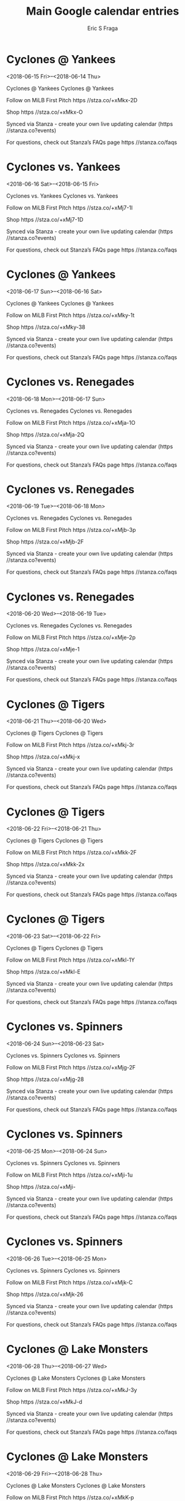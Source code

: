 #+TITLE:       Main Google calendar entries
#+AUTHOR:      Eric S Fraga
#+EMAIL:       e.fraga@ucl.ac.uk
#+DESCRIPTION: converted using the ical2org awk script
#+CATEGORY:    google
#+STARTUP:     hidestars
#+STARTUP:     overview

* COMMENT original iCal preamble

* Cyclones @ Yankees
<2018-06-15 Fri>--<2018-06-14 Thu>
:PROPERTIES:
:ID:       jhXMMRn0VS249hQD8cOFoLDV@stanza.co
:LOCATION: Don't miss a minute of action. Follow along with the MiLB First Pitch app.
:STATUS:   CONFIRMED
:END:

Cyclones @ Yankees Cyclones @ Yankees

Follow on MiLB First Pitch  https //stza.co/+xMkx-2D

Shop  https //stza.co/+xMkx-O

Synced via Stanza - create your own live updating calendar (https //stanza.co?events)

For questions, check out Stanza’s FAQs page  https //stanza.co/faqs
** COMMENT original iCal entry
 
BEGIN:VEVENT
BEGIN:VALARM
TRIGGER;VALUE=DURATION:-PT30M
ACTION:DISPLAY
DESCRIPTION:Cyclones @ Yankees
END:VALARM
DTSTART;VALUE=DATE:20180615
DTEND;VALUE=DATE:20180615
UID:jhXMMRn0VS249hQD8cOFoLDV@stanza.co
SUMMARY:Cyclones @ Yankees
DESCRIPTION:Cyclones @ Yankees\n\nFollow on MiLB First Pitch: https://stza.co/+xMkx-2D\n\nShop: https://stza.co/+xMkx-O\n\nSynced via Stanza - create your own live updating calendar (https://stanza.co?events)\n\nFor questions, check out Stanza’s FAQs page: https://stanza.co/faqs
LOCATION:Don't miss a minute of action. Follow along with the MiLB First Pitch app.
STATUS:CONFIRMED
CREATED:20180213T144509Z
LAST-MODIFIED:20180213T144509Z
TRANSP:OPAQUE
END:VEVENT
* Cyclones vs. Yankees
<2018-06-16 Sat>--<2018-06-15 Fri>
:PROPERTIES:
:ID:       omeRtAP3KuMmEeBLOu7jIp-K@stanza.co
:LOCATION: Ready for the game? Follow along with MiLB First Pitch.
:STATUS:   CONFIRMED
:END:

Cyclones vs. Yankees Cyclones vs. Yankees

Follow on MiLB First Pitch  https //stza.co/+xMj7-1l

Shop  https //stza.co/+xMj7-1D

Synced via Stanza - create your own live updating calendar (https //stanza.co?events)

For questions, check out Stanza’s FAQs page  https //stanza.co/faqs
** COMMENT original iCal entry
 
BEGIN:VEVENT
BEGIN:VALARM
TRIGGER;VALUE=DURATION:-PT240M
ACTION:DISPLAY
DESCRIPTION:Cyclones vs. Yankees
END:VALARM
DTSTART;VALUE=DATE:20180616
DTEND;VALUE=DATE:20180616
UID:omeRtAP3KuMmEeBLOu7jIp-K@stanza.co
SUMMARY:Cyclones vs. Yankees
DESCRIPTION:Cyclones vs. Yankees\n\nFollow on MiLB First Pitch: https://stza.co/+xMj7-1l\n\nShop: https://stza.co/+xMj7-1D\n\nSynced via Stanza - create your own live updating calendar (https://stanza.co?events)\n\nFor questions, check out Stanza’s FAQs page: https://stanza.co/faqs
LOCATION:Ready for the game? Follow along with MiLB First Pitch.
STATUS:CONFIRMED
CREATED:20180213T144509Z
LAST-MODIFIED:20180213T144509Z
TRANSP:OPAQUE
END:VEVENT
* Cyclones @ Yankees
<2018-06-17 Sun>--<2018-06-16 Sat>
:PROPERTIES:
:ID:       3XW1oeb14O-2awtMiARqra5r@stanza.co
:LOCATION: Stay in the loop by following the action with MiLB First Pitch app.
:STATUS:   CONFIRMED
:END:

Cyclones @ Yankees Cyclones @ Yankees

Follow on MiLB First Pitch  https //stza.co/+xMky-1t

Shop  https //stza.co/+xMky-38

Synced via Stanza - create your own live updating calendar (https //stanza.co?events)

For questions, check out Stanza’s FAQs page  https //stanza.co/faqs
** COMMENT original iCal entry
 
BEGIN:VEVENT
BEGIN:VALARM
TRIGGER;VALUE=DURATION:-PT30M
ACTION:DISPLAY
DESCRIPTION:Cyclones @ Yankees
END:VALARM
DTSTART;VALUE=DATE:20180617
DTEND;VALUE=DATE:20180617
UID:3XW1oeb14O-2awtMiARqra5r@stanza.co
SUMMARY:Cyclones @ Yankees
DESCRIPTION:Cyclones @ Yankees\n\nFollow on MiLB First Pitch: https://stza.co/+xMky-1t\n\nShop: https://stza.co/+xMky-38\n\nSynced via Stanza - create your own live updating calendar (https://stanza.co?events)\n\nFor questions, check out Stanza’s FAQs page: https://stanza.co/faqs
LOCATION:Stay in the loop by following the action with MiLB First Pitch app.
STATUS:CONFIRMED
CREATED:20180213T144509Z
LAST-MODIFIED:20180213T144509Z
TRANSP:OPAQUE
END:VEVENT
* Cyclones vs. Renegades
<2018-06-18 Mon>--<2018-06-17 Sun>
:PROPERTIES:
:ID:       BZDdMlcRxqGwLAPz96_9zf7D@stanza.co
:LOCATION: Don't miss a minute of action. Follow along with the MiLB First Pitch app.
:STATUS:   CONFIRMED
:END:

Cyclones vs. Renegades Cyclones vs. Renegades

Follow on MiLB First Pitch  https //stza.co/+xMja-1O

Shop  https //stza.co/+xMja-2Q

Synced via Stanza - create your own live updating calendar (https //stanza.co?events)

For questions, check out Stanza’s FAQs page  https //stanza.co/faqs
** COMMENT original iCal entry
 
BEGIN:VEVENT
BEGIN:VALARM
TRIGGER;VALUE=DURATION:-PT240M
ACTION:DISPLAY
DESCRIPTION:Cyclones vs. Renegades
END:VALARM
DTSTART;VALUE=DATE:20180618
DTEND;VALUE=DATE:20180618
UID:BZDdMlcRxqGwLAPz96_9zf7D@stanza.co
SUMMARY:Cyclones vs. Renegades
DESCRIPTION:Cyclones vs. Renegades\n\nFollow on MiLB First Pitch: https://stza.co/+xMja-1O\n\nShop: https://stza.co/+xMja-2Q\n\nSynced via Stanza - create your own live updating calendar (https://stanza.co?events)\n\nFor questions, check out Stanza’s FAQs page: https://stanza.co/faqs
LOCATION:Don't miss a minute of action. Follow along with the MiLB First Pitch app.
STATUS:CONFIRMED
CREATED:20180213T144509Z
LAST-MODIFIED:20180213T144509Z
TRANSP:OPAQUE
END:VEVENT
* Cyclones vs. Renegades
<2018-06-19 Tue>--<2018-06-18 Mon>
:PROPERTIES:
:ID:       zNlK5hdO3mcCmZIw5lfhJ4Ao@stanza.co
:LOCATION: Ready for the game? Follow along with MiLB First Pitch.
:STATUS:   CONFIRMED
:END:

Cyclones vs. Renegades Cyclones vs. Renegades

Follow on MiLB First Pitch  https //stza.co/+xMjb-3p

Shop  https //stza.co/+xMjb-2F

Synced via Stanza - create your own live updating calendar (https //stanza.co?events)

For questions, check out Stanza’s FAQs page  https //stanza.co/faqs
** COMMENT original iCal entry
 
BEGIN:VEVENT
BEGIN:VALARM
TRIGGER;VALUE=DURATION:-PT240M
ACTION:DISPLAY
DESCRIPTION:Cyclones vs. Renegades
END:VALARM
DTSTART;VALUE=DATE:20180619
DTEND;VALUE=DATE:20180619
UID:zNlK5hdO3mcCmZIw5lfhJ4Ao@stanza.co
SUMMARY:Cyclones vs. Renegades
DESCRIPTION:Cyclones vs. Renegades\n\nFollow on MiLB First Pitch: https://stza.co/+xMjb-3p\n\nShop: https://stza.co/+xMjb-2F\n\nSynced via Stanza - create your own live updating calendar (https://stanza.co?events)\n\nFor questions, check out Stanza’s FAQs page: https://stanza.co/faqs
LOCATION:Ready for the game? Follow along with MiLB First Pitch.
STATUS:CONFIRMED
CREATED:20180213T144509Z
LAST-MODIFIED:20180213T144509Z
TRANSP:OPAQUE
END:VEVENT
* Cyclones vs. Renegades
<2018-06-20 Wed>--<2018-06-19 Tue>
:PROPERTIES:
:ID:       gZmFohaY_QKv_lUJ9TufaJ92@stanza.co
:LOCATION: Stay in the loop by following the action with MiLB First Pitch app.
:STATUS:   CONFIRMED
:END:

Cyclones vs. Renegades Cyclones vs. Renegades

Follow on MiLB First Pitch  https //stza.co/+xMje-2p

Shop  https //stza.co/+xMje-1

Synced via Stanza - create your own live updating calendar (https //stanza.co?events)

For questions, check out Stanza’s FAQs page  https //stanza.co/faqs
** COMMENT original iCal entry
 
BEGIN:VEVENT
BEGIN:VALARM
TRIGGER;VALUE=DURATION:-PT240M
ACTION:DISPLAY
DESCRIPTION:Cyclones vs. Renegades
END:VALARM
DTSTART;VALUE=DATE:20180620
DTEND;VALUE=DATE:20180620
UID:gZmFohaY_QKv_lUJ9TufaJ92@stanza.co
SUMMARY:Cyclones vs. Renegades
DESCRIPTION:Cyclones vs. Renegades\n\nFollow on MiLB First Pitch: https://stza.co/+xMje-2p\n\nShop: https://stza.co/+xMje-1\n\nSynced via Stanza - create your own live updating calendar (https://stanza.co?events)\n\nFor questions, check out Stanza’s FAQs page: https://stanza.co/faqs
LOCATION:Stay in the loop by following the action with MiLB First Pitch app.
STATUS:CONFIRMED
CREATED:20180213T144509Z
LAST-MODIFIED:20180213T144509Z
TRANSP:OPAQUE
END:VEVENT
* Cyclones @ Tigers
<2018-06-21 Thu>--<2018-06-20 Wed>
:PROPERTIES:
:ID:       _p6xg1LOifqz5LZD5YOR4vmg@stanza.co
:LOCATION: Don't miss a minute of action. Follow along with the MiLB First Pitch app.
:STATUS:   CONFIRMED
:END:

Cyclones @ Tigers Cyclones @ Tigers

Follow on MiLB First Pitch  https //stza.co/+xMkj-3r

Shop  https //stza.co/+xMkj-x

Synced via Stanza - create your own live updating calendar (https //stanza.co?events)

For questions, check out Stanza’s FAQs page  https //stanza.co/faqs
** COMMENT original iCal entry
 
BEGIN:VEVENT
BEGIN:VALARM
TRIGGER;VALUE=DURATION:-PT30M
ACTION:DISPLAY
DESCRIPTION:Cyclones @ Tigers
END:VALARM
DTSTART;VALUE=DATE:20180621
DTEND;VALUE=DATE:20180621
UID:_p6xg1LOifqz5LZD5YOR4vmg@stanza.co
SUMMARY:Cyclones @ Tigers
DESCRIPTION:Cyclones @ Tigers\n\nFollow on MiLB First Pitch: https://stza.co/+xMkj-3r\n\nShop: https://stza.co/+xMkj-x\n\nSynced via Stanza - create your own live updating calendar (https://stanza.co?events)\n\nFor questions, check out Stanza’s FAQs page: https://stanza.co/faqs
LOCATION:Don't miss a minute of action. Follow along with the MiLB First Pitch app.
STATUS:CONFIRMED
CREATED:20180213T144509Z
LAST-MODIFIED:20180213T144509Z
TRANSP:OPAQUE
END:VEVENT
* Cyclones @ Tigers
<2018-06-22 Fri>--<2018-06-21 Thu>
:PROPERTIES:
:ID:       vHFqBwhbxDy80t9wQxSY2NfN@stanza.co
:LOCATION: Ready for the game? Follow along with MiLB First Pitch.
:STATUS:   CONFIRMED
:END:

Cyclones @ Tigers Cyclones @ Tigers

Follow on MiLB First Pitch  https //stza.co/+xMkk-2F

Shop  https //stza.co/+xMkk-2x

Synced via Stanza - create your own live updating calendar (https //stanza.co?events)

For questions, check out Stanza’s FAQs page  https //stanza.co/faqs
** COMMENT original iCal entry
 
BEGIN:VEVENT
BEGIN:VALARM
TRIGGER;VALUE=DURATION:-PT30M
ACTION:DISPLAY
DESCRIPTION:Cyclones @ Tigers
END:VALARM
DTSTART;VALUE=DATE:20180622
DTEND;VALUE=DATE:20180622
UID:vHFqBwhbxDy80t9wQxSY2NfN@stanza.co
SUMMARY:Cyclones @ Tigers
DESCRIPTION:Cyclones @ Tigers\n\nFollow on MiLB First Pitch: https://stza.co/+xMkk-2F\n\nShop: https://stza.co/+xMkk-2x\n\nSynced via Stanza - create your own live updating calendar (https://stanza.co?events)\n\nFor questions, check out Stanza’s FAQs page: https://stanza.co/faqs
LOCATION:Ready for the game? Follow along with MiLB First Pitch.
STATUS:CONFIRMED
CREATED:20180213T144509Z
LAST-MODIFIED:20180213T144509Z
TRANSP:OPAQUE
END:VEVENT
* Cyclones @ Tigers
<2018-06-23 Sat>--<2018-06-22 Fri>
:PROPERTIES:
:ID:       QmDyNqKeIsEJD1tA4TTUhLeK@stanza.co
:LOCATION: Stay in the loop by following the action with MiLB First Pitch app.
:STATUS:   CONFIRMED
:END:

Cyclones @ Tigers Cyclones @ Tigers

Follow on MiLB First Pitch  https //stza.co/+xMkl-1Y

Shop  https //stza.co/+xMkl-E

Synced via Stanza - create your own live updating calendar (https //stanza.co?events)

For questions, check out Stanza’s FAQs page  https //stanza.co/faqs
** COMMENT original iCal entry
 
BEGIN:VEVENT
BEGIN:VALARM
TRIGGER;VALUE=DURATION:-PT30M
ACTION:DISPLAY
DESCRIPTION:Cyclones @ Tigers
END:VALARM
DTSTART;VALUE=DATE:20180623
DTEND;VALUE=DATE:20180623
UID:QmDyNqKeIsEJD1tA4TTUhLeK@stanza.co
SUMMARY:Cyclones @ Tigers
DESCRIPTION:Cyclones @ Tigers\n\nFollow on MiLB First Pitch: https://stza.co/+xMkl-1Y\n\nShop: https://stza.co/+xMkl-E\n\nSynced via Stanza - create your own live updating calendar (https://stanza.co?events)\n\nFor questions, check out Stanza’s FAQs page: https://stanza.co/faqs
LOCATION:Stay in the loop by following the action with MiLB First Pitch app.
STATUS:CONFIRMED
CREATED:20180213T144509Z
LAST-MODIFIED:20180213T144509Z
TRANSP:OPAQUE
END:VEVENT
* Cyclones vs. Spinners
<2018-06-24 Sun>--<2018-06-23 Sat>
:PROPERTIES:
:ID:       e1FViD3jorUZIAz66NHkB328@stanza.co
:LOCATION: Don't miss a minute of action. Follow along with the MiLB First Pitch app.
:STATUS:   CONFIRMED
:END:

Cyclones vs. Spinners Cyclones vs. Spinners

Follow on MiLB First Pitch  https //stza.co/+xMjg-2F

Shop  https //stza.co/+xMjg-28

Synced via Stanza - create your own live updating calendar (https //stanza.co?events)

For questions, check out Stanza’s FAQs page  https //stanza.co/faqs
** COMMENT original iCal entry
 
BEGIN:VEVENT
BEGIN:VALARM
TRIGGER;VALUE=DURATION:-PT240M
ACTION:DISPLAY
DESCRIPTION:Cyclones vs. Spinners
END:VALARM
DTSTART;VALUE=DATE:20180624
DTEND;VALUE=DATE:20180624
UID:e1FViD3jorUZIAz66NHkB328@stanza.co
SUMMARY:Cyclones vs. Spinners
DESCRIPTION:Cyclones vs. Spinners\n\nFollow on MiLB First Pitch: https://stza.co/+xMjg-2F\n\nShop: https://stza.co/+xMjg-28\n\nSynced via Stanza - create your own live updating calendar (https://stanza.co?events)\n\nFor questions, check out Stanza’s FAQs page: https://stanza.co/faqs
LOCATION:Don't miss a minute of action. Follow along with the MiLB First Pitch app.
STATUS:CONFIRMED
CREATED:20180213T144509Z
LAST-MODIFIED:20180213T144509Z
TRANSP:OPAQUE
END:VEVENT
* Cyclones vs. Spinners
<2018-06-25 Mon>--<2018-06-24 Sun>
:PROPERTIES:
:ID:       Ka9e99oSX7drIgSUYsj7SdOk@stanza.co
:LOCATION: Ready for the game? Follow along with MiLB First Pitch.
:STATUS:   CONFIRMED
:END:

Cyclones vs. Spinners Cyclones vs. Spinners

Follow on MiLB First Pitch  https //stza.co/+xMji-1u

Shop  https //stza.co/+xMji-

Synced via Stanza - create your own live updating calendar (https //stanza.co?events)

For questions, check out Stanza’s FAQs page  https //stanza.co/faqs
** COMMENT original iCal entry
 
BEGIN:VEVENT
BEGIN:VALARM
TRIGGER;VALUE=DURATION:-PT240M
ACTION:DISPLAY
DESCRIPTION:Cyclones vs. Spinners
END:VALARM
DTSTART;VALUE=DATE:20180625
DTEND;VALUE=DATE:20180625
UID:Ka9e99oSX7drIgSUYsj7SdOk@stanza.co
SUMMARY:Cyclones vs. Spinners
DESCRIPTION:Cyclones vs. Spinners\n\nFollow on MiLB First Pitch: https://stza.co/+xMji-1u\n\nShop: https://stza.co/+xMji-\n\nSynced via Stanza - create your own live updating calendar (https://stanza.co?events)\n\nFor questions, check out Stanza’s FAQs page: https://stanza.co/faqs
LOCATION:Ready for the game? Follow along with MiLB First Pitch.
STATUS:CONFIRMED
CREATED:20180213T144509Z
LAST-MODIFIED:20180213T144509Z
TRANSP:OPAQUE
END:VEVENT
* Cyclones vs. Spinners
<2018-06-26 Tue>--<2018-06-25 Mon>
:PROPERTIES:
:ID:       lT9aAFT2H5B1uYf2xSwP4a9Y@stanza.co
:LOCATION: Stay in the loop by following the action with MiLB First Pitch app.
:STATUS:   CONFIRMED
:END:

Cyclones vs. Spinners Cyclones vs. Spinners

Follow on MiLB First Pitch  https //stza.co/+xMjk-C

Shop  https //stza.co/+xMjk-26

Synced via Stanza - create your own live updating calendar (https //stanza.co?events)

For questions, check out Stanza’s FAQs page  https //stanza.co/faqs
** COMMENT original iCal entry
 
BEGIN:VEVENT
BEGIN:VALARM
TRIGGER;VALUE=DURATION:-PT240M
ACTION:DISPLAY
DESCRIPTION:Cyclones vs. Spinners
END:VALARM
DTSTART;VALUE=DATE:20180626
DTEND;VALUE=DATE:20180626
UID:lT9aAFT2H5B1uYf2xSwP4a9Y@stanza.co
SUMMARY:Cyclones vs. Spinners
DESCRIPTION:Cyclones vs. Spinners\n\nFollow on MiLB First Pitch: https://stza.co/+xMjk-C\n\nShop: https://stza.co/+xMjk-26\n\nSynced via Stanza - create your own live updating calendar (https://stanza.co?events)\n\nFor questions, check out Stanza’s FAQs page: https://stanza.co/faqs
LOCATION:Stay in the loop by following the action with MiLB First Pitch app.
STATUS:CONFIRMED
CREATED:20180213T144509Z
LAST-MODIFIED:20180213T144509Z
TRANSP:OPAQUE
END:VEVENT
* Cyclones @ Lake Monsters
<2018-06-28 Thu>--<2018-06-27 Wed>
:PROPERTIES:
:ID:       uAXdE5_w0U276IQcqgMrNBI6@stanza.co
:LOCATION: Don't miss a minute of action. Follow along with the MiLB First Pitch app.
:STATUS:   CONFIRMED
:END:

Cyclones @ Lake Monsters Cyclones @ Lake Monsters

Follow on MiLB First Pitch  https //stza.co/+xMkJ-3y

Shop  https //stza.co/+xMkJ-d

Synced via Stanza - create your own live updating calendar (https //stanza.co?events)

For questions, check out Stanza’s FAQs page  https //stanza.co/faqs
** COMMENT original iCal entry
 
BEGIN:VEVENT
BEGIN:VALARM
TRIGGER;VALUE=DURATION:-PT30M
ACTION:DISPLAY
DESCRIPTION:Cyclones @ Lake Monsters
END:VALARM
DTSTART;VALUE=DATE:20180628
DTEND;VALUE=DATE:20180628
UID:uAXdE5_w0U276IQcqgMrNBI6@stanza.co
SUMMARY:Cyclones @ Lake Monsters
DESCRIPTION:Cyclones @ Lake Monsters\n\nFollow on MiLB First Pitch: https://stza.co/+xMkJ-3y\n\nShop: https://stza.co/+xMkJ-d\n\nSynced via Stanza - create your own live updating calendar (https://stanza.co?events)\n\nFor questions, check out Stanza’s FAQs page: https://stanza.co/faqs
LOCATION:Don't miss a minute of action. Follow along with the MiLB First Pitch app.
STATUS:CONFIRMED
CREATED:20180213T144509Z
LAST-MODIFIED:20180213T144509Z
TRANSP:OPAQUE
END:VEVENT
* Cyclones @ Lake Monsters
<2018-06-29 Fri>--<2018-06-28 Thu>
:PROPERTIES:
:ID:       5yYGR4721C02rb9QtVWZlUSl@stanza.co
:LOCATION: Ready for the game? Follow along with MiLB First Pitch.
:STATUS:   CONFIRMED
:END:

Cyclones @ Lake Monsters Cyclones @ Lake Monsters

Follow on MiLB First Pitch  https //stza.co/+xMkK-p

Shop  https //stza.co/+xMkK-3p

Synced via Stanza - create your own live updating calendar (https //stanza.co?events)

For questions, check out Stanza’s FAQs page  https //stanza.co/faqs
** COMMENT original iCal entry
 
BEGIN:VEVENT
BEGIN:VALARM
TRIGGER;VALUE=DURATION:-PT30M
ACTION:DISPLAY
DESCRIPTION:Cyclones @ Lake Monsters
END:VALARM
DTSTART;VALUE=DATE:20180629
DTEND;VALUE=DATE:20180629
UID:5yYGR4721C02rb9QtVWZlUSl@stanza.co
SUMMARY:Cyclones @ Lake Monsters
DESCRIPTION:Cyclones @ Lake Monsters\n\nFollow on MiLB First Pitch: https://stza.co/+xMkK-p\n\nShop: https://stza.co/+xMkK-3p\n\nSynced via Stanza - create your own live updating calendar (https://stanza.co?events)\n\nFor questions, check out Stanza’s FAQs page: https://stanza.co/faqs
LOCATION:Ready for the game? Follow along with MiLB First Pitch.
STATUS:CONFIRMED
CREATED:20180213T144509Z
LAST-MODIFIED:20180213T144509Z
TRANSP:OPAQUE
END:VEVENT
* Cyclones @ Lake Monsters
<2018-06-30 Sat>--<2018-06-29 Fri>
:PROPERTIES:
:ID:       1xl1-CqoCdONW5HHLIbb0s5B@stanza.co
:LOCATION: Stay in the loop by following the action with MiLB First Pitch app.
:STATUS:   CONFIRMED
:END:

Cyclones @ Lake Monsters Cyclones @ Lake Monsters

Follow on MiLB First Pitch  https //stza.co/+xMkL-7

Shop  https //stza.co/+xMkL-2T

Synced via Stanza - create your own live updating calendar (https //stanza.co?events)

For questions, check out Stanza’s FAQs page  https //stanza.co/faqs
** COMMENT original iCal entry
 
BEGIN:VEVENT
BEGIN:VALARM
TRIGGER;VALUE=DURATION:-PT30M
ACTION:DISPLAY
DESCRIPTION:Cyclones @ Lake Monsters
END:VALARM
DTSTART;VALUE=DATE:20180630
DTEND;VALUE=DATE:20180630
UID:1xl1-CqoCdONW5HHLIbb0s5B@stanza.co
SUMMARY:Cyclones @ Lake Monsters
DESCRIPTION:Cyclones @ Lake Monsters\n\nFollow on MiLB First Pitch: https://stza.co/+xMkL-7\n\nShop: https://stza.co/+xMkL-2T\n\nSynced via Stanza - create your own live updating calendar (https://stanza.co?events)\n\nFor questions, check out Stanza’s FAQs page: https://stanza.co/faqs
LOCATION:Stay in the loop by following the action with MiLB First Pitch app.
STATUS:CONFIRMED
CREATED:20180213T144509Z
LAST-MODIFIED:20180213T144509Z
TRANSP:OPAQUE
END:VEVENT
* Cyclones vs. Yankees
<2018-07-01 Sun>--<2018-06-30 Sat>
:PROPERTIES:
:ID:       NWCnVS5t9f9f7ZeGj4JFgmEW@stanza.co
:LOCATION: Don't miss a minute of action. Follow along with the MiLB First Pitch app.
:STATUS:   CONFIRMED
:END:

Cyclones vs. Yankees Cyclones vs. Yankees

Follow on MiLB First Pitch  https //stza.co/+xMjl-c

Shop  https //stza.co/+xMjl-2A

Synced via Stanza - create your own live updating calendar (https //stanza.co?events)

For questions, check out Stanza’s FAQs page  https //stanza.co/faqs
** COMMENT original iCal entry
 
BEGIN:VEVENT
BEGIN:VALARM
TRIGGER;VALUE=DURATION:-PT240M
ACTION:DISPLAY
DESCRIPTION:Cyclones vs. Yankees
END:VALARM
DTSTART;VALUE=DATE:20180701
DTEND;VALUE=DATE:20180701
UID:NWCnVS5t9f9f7ZeGj4JFgmEW@stanza.co
SUMMARY:Cyclones vs. Yankees
DESCRIPTION:Cyclones vs. Yankees\n\nFollow on MiLB First Pitch: https://stza.co/+xMjl-c\n\nShop: https://stza.co/+xMjl-2A\n\nSynced via Stanza - create your own live updating calendar (https://stanza.co?events)\n\nFor questions, check out Stanza’s FAQs page: https://stanza.co/faqs
LOCATION:Don't miss a minute of action. Follow along with the MiLB First Pitch app.
STATUS:CONFIRMED
CREATED:20180213T144509Z
LAST-MODIFIED:20180213T144509Z
TRANSP:OPAQUE
END:VEVENT
* Cyclones @ Yankees
<2018-07-02 Mon>--<2018-07-01 Sun>
:PROPERTIES:
:ID:       TX3xqtDKPipf6XLyEyz0MXFP@stanza.co
:LOCATION: Ready for the game? Follow along with MiLB First Pitch.
:STATUS:   CONFIRMED
:END:

Cyclones @ Yankees Cyclones @ Yankees

Follow on MiLB First Pitch  https //stza.co/+xMkz-2o

Shop  https //stza.co/+xMkz-P

Synced via Stanza - create your own live updating calendar (https //stanza.co?events)

For questions, check out Stanza’s FAQs page  https //stanza.co/faqs
** COMMENT original iCal entry
 
BEGIN:VEVENT
BEGIN:VALARM
TRIGGER;VALUE=DURATION:-PT30M
ACTION:DISPLAY
DESCRIPTION:Cyclones @ Yankees
END:VALARM
DTSTART;VALUE=DATE:20180702
DTEND;VALUE=DATE:20180702
UID:TX3xqtDKPipf6XLyEyz0MXFP@stanza.co
SUMMARY:Cyclones @ Yankees
DESCRIPTION:Cyclones @ Yankees\n\nFollow on MiLB First Pitch: https://stza.co/+xMkz-2o\n\nShop: https://stza.co/+xMkz-P\n\nSynced via Stanza - create your own live updating calendar (https://stanza.co?events)\n\nFor questions, check out Stanza’s FAQs page: https://stanza.co/faqs
LOCATION:Ready for the game? Follow along with MiLB First Pitch.
STATUS:CONFIRMED
CREATED:20180213T144509Z
LAST-MODIFIED:20180213T144509Z
TRANSP:OPAQUE
END:VEVENT
* Cyclones vs. Yankees
<2018-07-03 Tue>--<2018-07-02 Mon>
:PROPERTIES:
:ID:       JcsD_Q35fHAR4lxefUksGNzz@stanza.co
:LOCATION: Stay in the loop by following the action with MiLB First Pitch app.
:STATUS:   CONFIRMED
:END:

Cyclones vs. Yankees Cyclones vs. Yankees

Follow on MiLB First Pitch  https //stza.co/+xMjn-2S

Shop  https //stza.co/+xMjn-K

Synced via Stanza - create your own live updating calendar (https //stanza.co?events)

For questions, check out Stanza’s FAQs page  https //stanza.co/faqs
** COMMENT original iCal entry
 
BEGIN:VEVENT
BEGIN:VALARM
TRIGGER;VALUE=DURATION:-PT240M
ACTION:DISPLAY
DESCRIPTION:Cyclones vs. Yankees
END:VALARM
DTSTART;VALUE=DATE:20180703
DTEND;VALUE=DATE:20180703
UID:JcsD_Q35fHAR4lxefUksGNzz@stanza.co
SUMMARY:Cyclones vs. Yankees
DESCRIPTION:Cyclones vs. Yankees\n\nFollow on MiLB First Pitch: https://stza.co/+xMjn-2S\n\nShop: https://stza.co/+xMjn-K\n\nSynced via Stanza - create your own live updating calendar (https://stanza.co?events)\n\nFor questions, check out Stanza’s FAQs page: https://stanza.co/faqs
LOCATION:Stay in the loop by following the action with MiLB First Pitch app.
STATUS:CONFIRMED
CREATED:20180213T144509Z
LAST-MODIFIED:20180213T144509Z
TRANSP:OPAQUE
END:VEVENT
* Cyclones vs. IronBirds
<2018-07-04 Wed>--<2018-07-03 Tue>
:PROPERTIES:
:ID:       kVNlLYfJcoxWtFzzFBIS-ZuX@stanza.co
:LOCATION: Don't miss a minute of action. Follow along with the MiLB First Pitch app.
:STATUS:   CONFIRMED
:END:

Cyclones vs. IronBirds Cyclones vs. IronBirds

Follow on MiLB First Pitch  https //stza.co/+xMjq-k

Shop  https //stza.co/+xMjq-20

Synced via Stanza - create your own live updating calendar (https //stanza.co?events)

For questions, check out Stanza’s FAQs page  https //stanza.co/faqs
** COMMENT original iCal entry
 
BEGIN:VEVENT
BEGIN:VALARM
TRIGGER;VALUE=DURATION:-PT240M
ACTION:DISPLAY
DESCRIPTION:Cyclones vs. IronBirds
END:VALARM
DTSTART;VALUE=DATE:20180704
DTEND;VALUE=DATE:20180704
UID:kVNlLYfJcoxWtFzzFBIS-ZuX@stanza.co
SUMMARY:Cyclones vs. IronBirds
DESCRIPTION:Cyclones vs. IronBirds\n\nFollow on MiLB First Pitch: https://stza.co/+xMjq-k\n\nShop: https://stza.co/+xMjq-20\n\nSynced via Stanza - create your own live updating calendar (https://stanza.co?events)\n\nFor questions, check out Stanza’s FAQs page: https://stanza.co/faqs
LOCATION:Don't miss a minute of action. Follow along with the MiLB First Pitch app.
STATUS:CONFIRMED
CREATED:20180213T144509Z
LAST-MODIFIED:20180213T144509Z
TRANSP:OPAQUE
END:VEVENT
* Cyclones vs. IronBirds
<2018-07-05 Thu>--<2018-07-04 Wed>
:PROPERTIES:
:ID:       0-mxBC7f5LfdISuWuzHNtMmu@stanza.co
:LOCATION: Ready for the game? Follow along with MiLB First Pitch.
:STATUS:   CONFIRMED
:END:

Cyclones vs. IronBirds Cyclones vs. IronBirds

Follow on MiLB First Pitch  https //stza.co/+xMjr-1s

Shop  https //stza.co/+xMjr-1i

Synced via Stanza - create your own live updating calendar (https //stanza.co?events)

For questions, check out Stanza’s FAQs page  https //stanza.co/faqs
** COMMENT original iCal entry
 
BEGIN:VEVENT
BEGIN:VALARM
TRIGGER;VALUE=DURATION:-PT240M
ACTION:DISPLAY
DESCRIPTION:Cyclones vs. IronBirds
END:VALARM
DTSTART;VALUE=DATE:20180705
DTEND;VALUE=DATE:20180705
UID:0-mxBC7f5LfdISuWuzHNtMmu@stanza.co
SUMMARY:Cyclones vs. IronBirds
DESCRIPTION:Cyclones vs. IronBirds\n\nFollow on MiLB First Pitch: https://stza.co/+xMjr-1s\n\nShop: https://stza.co/+xMjr-1i\n\nSynced via Stanza - create your own live updating calendar (https://stanza.co?events)\n\nFor questions, check out Stanza’s FAQs page: https://stanza.co/faqs
LOCATION:Ready for the game? Follow along with MiLB First Pitch.
STATUS:CONFIRMED
CREATED:20180213T144509Z
LAST-MODIFIED:20180213T144509Z
TRANSP:OPAQUE
END:VEVENT
* Cyclones vs. IronBirds
<2018-07-06 Fri>--<2018-07-05 Thu>
:PROPERTIES:
:ID:       EIZXlvkUG5BjcgS22YlzEclp@stanza.co
:LOCATION: Stay in the loop by following the action with MiLB First Pitch app.
:STATUS:   CONFIRMED
:END:

Cyclones vs. IronBirds Cyclones vs. IronBirds

Follow on MiLB First Pitch  https //stza.co/+xMjt-b

Shop  https //stza.co/+xMjt-1Y

Synced via Stanza - create your own live updating calendar (https //stanza.co?events)

For questions, check out Stanza’s FAQs page  https //stanza.co/faqs
** COMMENT original iCal entry
 
BEGIN:VEVENT
BEGIN:VALARM
TRIGGER;VALUE=DURATION:-PT240M
ACTION:DISPLAY
DESCRIPTION:Cyclones vs. IronBirds
END:VALARM
DTSTART;VALUE=DATE:20180706
DTEND;VALUE=DATE:20180706
UID:EIZXlvkUG5BjcgS22YlzEclp@stanza.co
SUMMARY:Cyclones vs. IronBirds
DESCRIPTION:Cyclones vs. IronBirds\n\nFollow on MiLB First Pitch: https://stza.co/+xMjt-b\n\nShop: https://stza.co/+xMjt-1Y\n\nSynced via Stanza - create your own live updating calendar (https://stanza.co?events)\n\nFor questions, check out Stanza’s FAQs page: https://stanza.co/faqs
LOCATION:Stay in the loop by following the action with MiLB First Pitch app.
STATUS:CONFIRMED
CREATED:20180213T144509Z
LAST-MODIFIED:20180213T144509Z
TRANSP:OPAQUE
END:VEVENT
* Cyclones @ Yankees
<2018-07-07 Sat>--<2018-07-06 Fri>
:PROPERTIES:
:ID:       yPo4jsT1HHcm89vWh6hJWRPc@stanza.co
:LOCATION: Don't miss a minute of action. Follow along with the MiLB First Pitch app.
:STATUS:   CONFIRMED
:END:

Cyclones @ Yankees Cyclones @ Yankees

Follow on MiLB First Pitch  https //stza.co/+xMkA-28

Shop  https //stza.co/+xMkA-1s

Synced via Stanza - create your own live updating calendar (https //stanza.co?events)

For questions, check out Stanza’s FAQs page  https //stanza.co/faqs
** COMMENT original iCal entry
 
BEGIN:VEVENT
BEGIN:VALARM
TRIGGER;VALUE=DURATION:-PT30M
ACTION:DISPLAY
DESCRIPTION:Cyclones @ Yankees
END:VALARM
DTSTART;VALUE=DATE:20180707
DTEND;VALUE=DATE:20180707
UID:yPo4jsT1HHcm89vWh6hJWRPc@stanza.co
SUMMARY:Cyclones @ Yankees
DESCRIPTION:Cyclones @ Yankees\n\nFollow on MiLB First Pitch: https://stza.co/+xMkA-28\n\nShop: https://stza.co/+xMkA-1s\n\nSynced via Stanza - create your own live updating calendar (https://stanza.co?events)\n\nFor questions, check out Stanza’s FAQs page: https://stanza.co/faqs
LOCATION:Don't miss a minute of action. Follow along with the MiLB First Pitch app.
STATUS:CONFIRMED
CREATED:20180213T144509Z
LAST-MODIFIED:20180213T144509Z
TRANSP:OPAQUE
END:VEVENT
* Cyclones vs. Yankees
<2018-07-08 Sun>--<2018-07-07 Sat>
:PROPERTIES:
:ID:       G_2IcH8LyQm9k-7gzs6ZoOAo@stanza.co
:LOCATION: Ready for the game? Follow along with MiLB First Pitch.
:STATUS:   CONFIRMED
:END:

Cyclones vs. Yankees Cyclones vs. Yankees

Follow on MiLB First Pitch  https //stza.co/+xMjv-1d

Shop  https //stza.co/+xMjv-1Z

Synced via Stanza - create your own live updating calendar (https //stanza.co?events)

For questions, check out Stanza’s FAQs page  https //stanza.co/faqs
** COMMENT original iCal entry
 
BEGIN:VEVENT
BEGIN:VALARM
TRIGGER;VALUE=DURATION:-PT240M
ACTION:DISPLAY
DESCRIPTION:Cyclones vs. Yankees
END:VALARM
DTSTART;VALUE=DATE:20180708
DTEND;VALUE=DATE:20180708
UID:G_2IcH8LyQm9k-7gzs6ZoOAo@stanza.co
SUMMARY:Cyclones vs. Yankees
DESCRIPTION:Cyclones vs. Yankees\n\nFollow on MiLB First Pitch: https://stza.co/+xMjv-1d\n\nShop: https://stza.co/+xMjv-1Z\n\nSynced via Stanza - create your own live updating calendar (https://stanza.co?events)\n\nFor questions, check out Stanza’s FAQs page: https://stanza.co/faqs
LOCATION:Ready for the game? Follow along with MiLB First Pitch.
STATUS:CONFIRMED
CREATED:20180213T144509Z
LAST-MODIFIED:20180213T144509Z
TRANSP:OPAQUE
END:VEVENT
* Cyclones @ Yankees
<2018-07-09 Mon>--<2018-07-08 Sun>
:PROPERTIES:
:ID:       3bnW5v2Q8xaRTAmRlqEFEsf4@stanza.co
:LOCATION: Stay in the loop by following the action with MiLB First Pitch app.
:STATUS:   CONFIRMED
:END:

Cyclones @ Yankees Cyclones @ Yankees

Follow on MiLB First Pitch  https //stza.co/+xMkB-2p

Shop  https //stza.co/+xMkB-1B

Synced via Stanza - create your own live updating calendar (https //stanza.co?events)

For questions, check out Stanza’s FAQs page  https //stanza.co/faqs
** COMMENT original iCal entry
 
BEGIN:VEVENT
BEGIN:VALARM
TRIGGER;VALUE=DURATION:-PT30M
ACTION:DISPLAY
DESCRIPTION:Cyclones @ Yankees
END:VALARM
DTSTART;VALUE=DATE:20180709
DTEND;VALUE=DATE:20180709
UID:3bnW5v2Q8xaRTAmRlqEFEsf4@stanza.co
SUMMARY:Cyclones @ Yankees
DESCRIPTION:Cyclones @ Yankees\n\nFollow on MiLB First Pitch: https://stza.co/+xMkB-2p\n\nShop: https://stza.co/+xMkB-1B\n\nSynced via Stanza - create your own live updating calendar (https://stanza.co?events)\n\nFor questions, check out Stanza’s FAQs page: https://stanza.co/faqs
LOCATION:Stay in the loop by following the action with MiLB First Pitch app.
STATUS:CONFIRMED
CREATED:20180213T144509Z
LAST-MODIFIED:20180213T144509Z
TRANSP:OPAQUE
END:VEVENT
* Cyclones @ IronBirds
<2018-07-11 Wed 18:05-21:05>
:PROPERTIES:
:ID:       O9ncEIUFA5l7CUlqP-wmffi7@stanza.co
:LOCATION: Don't miss a minute of action. Follow along with the MiLB First Pitch app.
:STATUS:   CONFIRMED
:END:

Cyclones @ IronBirds Cyclones @ IronBirds

Follow on MiLB First Pitch  https //stza.co/+xXTQ-3H

Shop  https //stza.co/+xXTQ-t

Synced via Stanza - create your own live updating calendar (https //stanza.co?events)

For questions, check out Stanza’s FAQs page  https //stanza.co/faqs
** COMMENT original iCal entry
 
BEGIN:VEVENT
BEGIN:VALARM
TRIGGER;VALUE=DURATION:-PT30M
ACTION:DISPLAY
DESCRIPTION:Cyclones @ IronBirds
END:VALARM
DTSTART:20180711T230500Z
DTEND:20180712T020500Z
UID:O9ncEIUFA5l7CUlqP-wmffi7@stanza.co
SUMMARY:Cyclones @ IronBirds
DESCRIPTION:Cyclones @ IronBirds\n\nFollow on MiLB First Pitch: https://stza.co/+xXTQ-3H\n\nShop: https://stza.co/+xXTQ-t\n\nSynced via Stanza - create your own live updating calendar (https://stanza.co?events)\n\nFor questions, check out Stanza’s FAQs page: https://stanza.co/faqs
LOCATION:Don't miss a minute of action. Follow along with the MiLB First Pitch app.
STATUS:CONFIRMED
CREATED:20180213T144509Z
LAST-MODIFIED:20180213T144509Z
TRANSP:OPAQUE
END:VEVENT
* Cyclones @ IronBirds
<2018-07-12 Thu 18:05-21:05>
:PROPERTIES:
:ID:       FBJnUH44dc_Kj3CEOTvtbALs@stanza.co
:LOCATION: Ready for the game? Follow along with MiLB First Pitch.
:STATUS:   CONFIRMED
:END:

Cyclones @ IronBirds Cyclones @ IronBirds

Follow on MiLB First Pitch  https //stza.co/+xXTR-1H

Shop  https //stza.co/+xXTR-3R

Synced via Stanza - create your own live updating calendar (https //stanza.co?events)

For questions, check out Stanza’s FAQs page  https //stanza.co/faqs
** COMMENT original iCal entry
 
BEGIN:VEVENT
BEGIN:VALARM
TRIGGER;VALUE=DURATION:-PT30M
ACTION:DISPLAY
DESCRIPTION:Cyclones @ IronBirds
END:VALARM
DTSTART:20180712T230500Z
DTEND:20180713T020500Z
UID:FBJnUH44dc_Kj3CEOTvtbALs@stanza.co
SUMMARY:Cyclones @ IronBirds
DESCRIPTION:Cyclones @ IronBirds\n\nFollow on MiLB First Pitch: https://stza.co/+xXTR-1H\n\nShop: https://stza.co/+xXTR-3R\n\nSynced via Stanza - create your own live updating calendar (https://stanza.co?events)\n\nFor questions, check out Stanza’s FAQs page: https://stanza.co/faqs
LOCATION:Ready for the game? Follow along with MiLB First Pitch.
STATUS:CONFIRMED
CREATED:20180213T144509Z
LAST-MODIFIED:20180213T144509Z
TRANSP:OPAQUE
END:VEVENT
* Cyclones @ IronBirds
<2018-07-13 Fri 18:05-21:05>
:PROPERTIES:
:ID:       BRrFbHYblrOHggldOsIdkvIY@stanza.co
:LOCATION: Stay in the loop by following the action with MiLB First Pitch app.
:STATUS:   CONFIRMED
:END:

Cyclones @ IronBirds Cyclones @ IronBirds

Follow on MiLB First Pitch  https //stza.co/+xXTS-1v

Shop  https //stza.co/+xXTS-3t

Synced via Stanza - create your own live updating calendar (https //stanza.co?events)

For questions, check out Stanza’s FAQs page  https //stanza.co/faqs
** COMMENT original iCal entry
 
BEGIN:VEVENT
BEGIN:VALARM
TRIGGER;VALUE=DURATION:-PT30M
ACTION:DISPLAY
DESCRIPTION:Cyclones @ IronBirds
END:VALARM
DTSTART:20180713T230500Z
DTEND:20180714T020500Z
UID:BRrFbHYblrOHggldOsIdkvIY@stanza.co
SUMMARY:Cyclones @ IronBirds
DESCRIPTION:Cyclones @ IronBirds\n\nFollow on MiLB First Pitch: https://stza.co/+xXTS-1v\n\nShop: https://stza.co/+xXTS-3t\n\nSynced via Stanza - create your own live updating calendar (https://stanza.co?events)\n\nFor questions, check out Stanza’s FAQs page: https://stanza.co/faqs
LOCATION:Stay in the loop by following the action with MiLB First Pitch app.
STATUS:CONFIRMED
CREATED:20180213T144509Z
LAST-MODIFIED:20180213T144509Z
TRANSP:OPAQUE
END:VEVENT
* Cyclones vs. Crosscutters
<2018-07-14 Sat>--<2018-07-13 Fri>
:PROPERTIES:
:ID:       4UCGccIREv2ccRRXbVoaHuQy@stanza.co
:LOCATION: Don't miss a minute of action. Follow along with the MiLB First Pitch app.
:STATUS:   CONFIRMED
:END:

Cyclones vs. Crosscutters Cyclones vs. Crosscutters

Follow on MiLB First Pitch  https //stza.co/+xMjy-2S

Shop  https //stza.co/+xMjy-2e

Synced via Stanza - create your own live updating calendar (https //stanza.co?events)

For questions, check out Stanza’s FAQs page  https //stanza.co/faqs
** COMMENT original iCal entry
 
BEGIN:VEVENT
BEGIN:VALARM
TRIGGER;VALUE=DURATION:-PT240M
ACTION:DISPLAY
DESCRIPTION:Cyclones vs. Crosscutters
END:VALARM
DTSTART;VALUE=DATE:20180714
DTEND;VALUE=DATE:20180714
UID:4UCGccIREv2ccRRXbVoaHuQy@stanza.co
SUMMARY:Cyclones vs. Crosscutters
DESCRIPTION:Cyclones vs. Crosscutters\n\nFollow on MiLB First Pitch: https://stza.co/+xMjy-2S\n\nShop: https://stza.co/+xMjy-2e\n\nSynced via Stanza - create your own live updating calendar (https://stanza.co?events)\n\nFor questions, check out Stanza’s FAQs page: https://stanza.co/faqs
LOCATION:Don't miss a minute of action. Follow along with the MiLB First Pitch app.
STATUS:CONFIRMED
CREATED:20180213T144509Z
LAST-MODIFIED:20180213T144509Z
TRANSP:OPAQUE
END:VEVENT
* Cyclones vs. Crosscutters
<2018-07-15 Sun>--<2018-07-14 Sat>
:PROPERTIES:
:ID:       mIhSBoMUanyJAgDImpuXt84Y@stanza.co
:LOCATION: Ready for the game? Follow along with MiLB First Pitch.
:STATUS:   CONFIRMED
:END:

Cyclones vs. Crosscutters Cyclones vs. Crosscutters

Follow on MiLB First Pitch  https //stza.co/+xMjz-P

Shop  https //stza.co/+xMjz-O

Synced via Stanza - create your own live updating calendar (https //stanza.co?events)

For questions, check out Stanza’s FAQs page  https //stanza.co/faqs
** COMMENT original iCal entry
 
BEGIN:VEVENT
BEGIN:VALARM
TRIGGER;VALUE=DURATION:-PT240M
ACTION:DISPLAY
DESCRIPTION:Cyclones vs. Crosscutters
END:VALARM
DTSTART;VALUE=DATE:20180715
DTEND;VALUE=DATE:20180715
UID:mIhSBoMUanyJAgDImpuXt84Y@stanza.co
SUMMARY:Cyclones vs. Crosscutters
DESCRIPTION:Cyclones vs. Crosscutters\n\nFollow on MiLB First Pitch: https://stza.co/+xMjz-P\n\nShop: https://stza.co/+xMjz-O\n\nSynced via Stanza - create your own live updating calendar (https://stanza.co?events)\n\nFor questions, check out Stanza’s FAQs page: https://stanza.co/faqs
LOCATION:Ready for the game? Follow along with MiLB First Pitch.
STATUS:CONFIRMED
CREATED:20180213T144509Z
LAST-MODIFIED:20180213T144509Z
TRANSP:OPAQUE
END:VEVENT
* Cyclones vs. Crosscutters
<2018-07-16 Mon>--<2018-07-15 Sun>
:PROPERTIES:
:ID:       2LtZxILD6bDmLVIHumLcs6ad@stanza.co
:LOCATION: Stay in the loop by following the action with MiLB First Pitch app.
:STATUS:   CONFIRMED
:END:

Cyclones vs. Crosscutters Cyclones vs. Crosscutters

Follow on MiLB First Pitch  https //stza.co/+xMjC-2r

Shop  https //stza.co/+xMjC-2d

Synced via Stanza - create your own live updating calendar (https //stanza.co?events)

For questions, check out Stanza’s FAQs page  https //stanza.co/faqs
** COMMENT original iCal entry
 
BEGIN:VEVENT
BEGIN:VALARM
TRIGGER;VALUE=DURATION:-PT240M
ACTION:DISPLAY
DESCRIPTION:Cyclones vs. Crosscutters
END:VALARM
DTSTART;VALUE=DATE:20180716
DTEND;VALUE=DATE:20180716
UID:2LtZxILD6bDmLVIHumLcs6ad@stanza.co
SUMMARY:Cyclones vs. Crosscutters
DESCRIPTION:Cyclones vs. Crosscutters\n\nFollow on MiLB First Pitch: https://stza.co/+xMjC-2r\n\nShop: https://stza.co/+xMjC-2d\n\nSynced via Stanza - create your own live updating calendar (https://stanza.co?events)\n\nFor questions, check out Stanza’s FAQs page: https://stanza.co/faqs
LOCATION:Stay in the loop by following the action with MiLB First Pitch app.
STATUS:CONFIRMED
CREATED:20180213T144509Z
LAST-MODIFIED:20180213T144509Z
TRANSP:OPAQUE
END:VEVENT
* Cyclones @ ValleyCats
<2018-07-17 Tue>--<2018-07-16 Mon>
:PROPERTIES:
:ID:       1hijajAfsFrIGv17Z6OPA9U1@stanza.co
:LOCATION: Don't miss a minute of action. Follow along with the MiLB First Pitch app.
:STATUS:   CONFIRMED
:END:

Cyclones @ ValleyCats Cyclones @ ValleyCats

Follow on MiLB First Pitch  https //stza.co/+xMkD-x

Shop  https //stza.co/+xMkD-2k

Synced via Stanza - create your own live updating calendar (https //stanza.co?events)

For questions, check out Stanza’s FAQs page  https //stanza.co/faqs
** COMMENT original iCal entry
 
BEGIN:VEVENT
BEGIN:VALARM
TRIGGER;VALUE=DURATION:-PT30M
ACTION:DISPLAY
DESCRIPTION:Cyclones @ ValleyCats
END:VALARM
DTSTART;VALUE=DATE:20180717
DTEND;VALUE=DATE:20180717
UID:1hijajAfsFrIGv17Z6OPA9U1@stanza.co
SUMMARY:Cyclones @ ValleyCats
DESCRIPTION:Cyclones @ ValleyCats\n\nFollow on MiLB First Pitch: https://stza.co/+xMkD-x\n\nShop: https://stza.co/+xMkD-2k\n\nSynced via Stanza - create your own live updating calendar (https://stanza.co?events)\n\nFor questions, check out Stanza’s FAQs page: https://stanza.co/faqs
LOCATION:Don't miss a minute of action. Follow along with the MiLB First Pitch app.
STATUS:CONFIRMED
CREATED:20180213T144509Z
LAST-MODIFIED:20180213T144509Z
TRANSP:OPAQUE
END:VEVENT
* Cyclones @ ValleyCats
<2018-07-18 Wed>--<2018-07-17 Tue>
:PROPERTIES:
:ID:       _qUOqfi4dFL2UJUBlCMWaCxh@stanza.co
:LOCATION: Ready for the game? Follow along with MiLB First Pitch.
:STATUS:   CONFIRMED
:END:

Cyclones @ ValleyCats Cyclones @ ValleyCats

Follow on MiLB First Pitch  https //stza.co/+xMkE-1l

Shop  https //stza.co/+xMkE-3X

Synced via Stanza - create your own live updating calendar (https //stanza.co?events)

For questions, check out Stanza’s FAQs page  https //stanza.co/faqs
** COMMENT original iCal entry
 
BEGIN:VEVENT
BEGIN:VALARM
TRIGGER;VALUE=DURATION:-PT30M
ACTION:DISPLAY
DESCRIPTION:Cyclones @ ValleyCats
END:VALARM
DTSTART;VALUE=DATE:20180718
DTEND;VALUE=DATE:20180718
UID:_qUOqfi4dFL2UJUBlCMWaCxh@stanza.co
SUMMARY:Cyclones @ ValleyCats
DESCRIPTION:Cyclones @ ValleyCats\n\nFollow on MiLB First Pitch: https://stza.co/+xMkE-1l\n\nShop: https://stza.co/+xMkE-3X\n\nSynced via Stanza - create your own live updating calendar (https://stanza.co?events)\n\nFor questions, check out Stanza’s FAQs page: https://stanza.co/faqs
LOCATION:Ready for the game? Follow along with MiLB First Pitch.
STATUS:CONFIRMED
CREATED:20180213T144509Z
LAST-MODIFIED:20180213T144509Z
TRANSP:OPAQUE
END:VEVENT
* Cyclones @ ValleyCats
<2018-07-19 Thu>--<2018-07-18 Wed>
:PROPERTIES:
:ID:       MpGf1EjoP9SfEniQY0VsHYw_@stanza.co
:LOCATION: Stay in the loop by following the action with MiLB First Pitch app.
:STATUS:   CONFIRMED
:END:

Cyclones @ ValleyCats Cyclones @ ValleyCats

Follow on MiLB First Pitch  https //stza.co/+xMkF-38

Shop  https //stza.co/+xMkF-2P

Synced via Stanza - create your own live updating calendar (https //stanza.co?events)

For questions, check out Stanza’s FAQs page  https //stanza.co/faqs
** COMMENT original iCal entry
 
BEGIN:VEVENT
BEGIN:VALARM
TRIGGER;VALUE=DURATION:-PT30M
ACTION:DISPLAY
DESCRIPTION:Cyclones @ ValleyCats
END:VALARM
DTSTART;VALUE=DATE:20180719
DTEND;VALUE=DATE:20180719
UID:MpGf1EjoP9SfEniQY0VsHYw_@stanza.co
SUMMARY:Cyclones @ ValleyCats
DESCRIPTION:Cyclones @ ValleyCats\n\nFollow on MiLB First Pitch: https://stza.co/+xMkF-38\n\nShop: https://stza.co/+xMkF-2P\n\nSynced via Stanza - create your own live updating calendar (https://stanza.co?events)\n\nFor questions, check out Stanza’s FAQs page: https://stanza.co/faqs
LOCATION:Stay in the loop by following the action with MiLB First Pitch app.
STATUS:CONFIRMED
CREATED:20180213T144509Z
LAST-MODIFIED:20180213T144509Z
TRANSP:OPAQUE
END:VEVENT
* Cyclones vs. Spinners
<2018-07-20 Fri>--<2018-07-19 Thu>
:PROPERTIES:
:ID:       ZxOx7UDs1rV5dDu1XVAs4dMJ@stanza.co
:LOCATION: Don't miss a minute of action. Follow along with the MiLB First Pitch app.
:STATUS:   CONFIRMED
:END:

Cyclones vs. Spinners Cyclones vs. Spinners

Follow on MiLB First Pitch  https //stza.co/+xMjE-37

Shop  https //stza.co/+xMjE-15

Synced via Stanza - create your own live updating calendar (https //stanza.co?events)

For questions, check out Stanza’s FAQs page  https //stanza.co/faqs
** COMMENT original iCal entry
 
BEGIN:VEVENT
BEGIN:VALARM
TRIGGER;VALUE=DURATION:-PT240M
ACTION:DISPLAY
DESCRIPTION:Cyclones vs. Spinners
END:VALARM
DTSTART;VALUE=DATE:20180720
DTEND;VALUE=DATE:20180720
UID:ZxOx7UDs1rV5dDu1XVAs4dMJ@stanza.co
SUMMARY:Cyclones vs. Spinners
DESCRIPTION:Cyclones vs. Spinners\n\nFollow on MiLB First Pitch: https://stza.co/+xMjE-37\n\nShop: https://stza.co/+xMjE-15\n\nSynced via Stanza - create your own live updating calendar (https://stanza.co?events)\n\nFor questions, check out Stanza’s FAQs page: https://stanza.co/faqs
LOCATION:Don't miss a minute of action. Follow along with the MiLB First Pitch app.
STATUS:CONFIRMED
CREATED:20180213T144509Z
LAST-MODIFIED:20180213T144509Z
TRANSP:OPAQUE
END:VEVENT
* Cyclones vs. Spinners
<2018-07-21 Sat>--<2018-07-20 Fri>
:PROPERTIES:
:ID:       8LoOKa0xpyNFnyUXsA6YOVGD@stanza.co
:LOCATION: Ready for the game? Follow along with MiLB First Pitch.
:STATUS:   CONFIRMED
:END:

Cyclones vs. Spinners Cyclones vs. Spinners

Follow on MiLB First Pitch  https //stza.co/+xMjF-1d

Shop  https //stza.co/+xMjF-3M

Synced via Stanza - create your own live updating calendar (https //stanza.co?events)

For questions, check out Stanza’s FAQs page  https //stanza.co/faqs
** COMMENT original iCal entry
 
BEGIN:VEVENT
BEGIN:VALARM
TRIGGER;VALUE=DURATION:-PT240M
ACTION:DISPLAY
DESCRIPTION:Cyclones vs. Spinners
END:VALARM
DTSTART;VALUE=DATE:20180721
DTEND;VALUE=DATE:20180721
UID:8LoOKa0xpyNFnyUXsA6YOVGD@stanza.co
SUMMARY:Cyclones vs. Spinners
DESCRIPTION:Cyclones vs. Spinners\n\nFollow on MiLB First Pitch: https://stza.co/+xMjF-1d\n\nShop: https://stza.co/+xMjF-3M\n\nSynced via Stanza - create your own live updating calendar (https://stanza.co?events)\n\nFor questions, check out Stanza’s FAQs page: https://stanza.co/faqs
LOCATION:Ready for the game? Follow along with MiLB First Pitch.
STATUS:CONFIRMED
CREATED:20180213T144509Z
LAST-MODIFIED:20180213T144509Z
TRANSP:OPAQUE
END:VEVENT
* Cyclones vs. Spinners
<2018-07-22 Sun>--<2018-07-21 Sat>
:PROPERTIES:
:ID:       nwbFiWmU1u1PvWAIMvmDKrRE@stanza.co
:LOCATION: Stay in the loop by following the action with MiLB First Pitch app.
:STATUS:   CONFIRMED
:END:

Cyclones vs. Spinners Cyclones vs. Spinners

Follow on MiLB First Pitch  https //stza.co/+xMjI-11

Shop  https //stza.co/+xMjI-25

Synced via Stanza - create your own live updating calendar (https //stanza.co?events)

For questions, check out Stanza’s FAQs page  https //stanza.co/faqs
** COMMENT original iCal entry
 
BEGIN:VEVENT
BEGIN:VALARM
TRIGGER;VALUE=DURATION:-PT240M
ACTION:DISPLAY
DESCRIPTION:Cyclones vs. Spinners
END:VALARM
DTSTART;VALUE=DATE:20180722
DTEND;VALUE=DATE:20180722
UID:nwbFiWmU1u1PvWAIMvmDKrRE@stanza.co
SUMMARY:Cyclones vs. Spinners
DESCRIPTION:Cyclones vs. Spinners\n\nFollow on MiLB First Pitch: https://stza.co/+xMjI-11\n\nShop: https://stza.co/+xMjI-25\n\nSynced via Stanza - create your own live updating calendar (https://stanza.co?events)\n\nFor questions, check out Stanza’s FAQs page: https://stanza.co/faqs
LOCATION:Stay in the loop by following the action with MiLB First Pitch app.
STATUS:CONFIRMED
CREATED:20180213T144509Z
LAST-MODIFIED:20180213T144509Z
TRANSP:OPAQUE
END:VEVENT
* Cyclones @ Scrappers
<2018-07-24 Tue>--<2018-07-23 Mon>
:PROPERTIES:
:ID:       3IxEImxjmiJzHhO7I8BZ1sIb@stanza.co
:LOCATION: Don't miss a minute of action. Follow along with the MiLB First Pitch app.
:STATUS:   CONFIRMED
:END:

Cyclones @ Scrappers Cyclones @ Scrappers

Follow on MiLB First Pitch  https //stza.co/+xMku-c

Shop  https //stza.co/+xMku-3l

Synced via Stanza - create your own live updating calendar (https //stanza.co?events)

For questions, check out Stanza’s FAQs page  https //stanza.co/faqs
** COMMENT original iCal entry
 
BEGIN:VEVENT
BEGIN:VALARM
TRIGGER;VALUE=DURATION:-PT30M
ACTION:DISPLAY
DESCRIPTION:Cyclones @ Scrappers
END:VALARM
DTSTART;VALUE=DATE:20180724
DTEND;VALUE=DATE:20180724
UID:3IxEImxjmiJzHhO7I8BZ1sIb@stanza.co
SUMMARY:Cyclones @ Scrappers
DESCRIPTION:Cyclones @ Scrappers\n\nFollow on MiLB First Pitch: https://stza.co/+xMku-c\n\nShop: https://stza.co/+xMku-3l\n\nSynced via Stanza - create your own live updating calendar (https://stanza.co?events)\n\nFor questions, check out Stanza’s FAQs page: https://stanza.co/faqs
LOCATION:Don't miss a minute of action. Follow along with the MiLB First Pitch app.
STATUS:CONFIRMED
CREATED:20180213T144509Z
LAST-MODIFIED:20180213T144509Z
TRANSP:OPAQUE
END:VEVENT
* Cyclones @ Scrappers
<2018-07-25 Wed>--<2018-07-24 Tue>
:PROPERTIES:
:ID:       fR31ON03Bd9wIzgTS70rumwp@stanza.co
:LOCATION: Ready for the game? Follow along with MiLB First Pitch.
:STATUS:   CONFIRMED
:END:

Cyclones @ Scrappers Cyclones @ Scrappers

Follow on MiLB First Pitch  https //stza.co/+xMkv-3K

Shop  https //stza.co/+xMkv-q

Synced via Stanza - create your own live updating calendar (https //stanza.co?events)

For questions, check out Stanza’s FAQs page  https //stanza.co/faqs
** COMMENT original iCal entry
 
BEGIN:VEVENT
BEGIN:VALARM
TRIGGER;VALUE=DURATION:-PT30M
ACTION:DISPLAY
DESCRIPTION:Cyclones @ Scrappers
END:VALARM
DTSTART;VALUE=DATE:20180725
DTEND;VALUE=DATE:20180725
UID:fR31ON03Bd9wIzgTS70rumwp@stanza.co
SUMMARY:Cyclones @ Scrappers
DESCRIPTION:Cyclones @ Scrappers\n\nFollow on MiLB First Pitch: https://stza.co/+xMkv-3K\n\nShop: https://stza.co/+xMkv-q\n\nSynced via Stanza - create your own live updating calendar (https://stanza.co?events)\n\nFor questions, check out Stanza’s FAQs page: https://stanza.co/faqs
LOCATION:Ready for the game? Follow along with MiLB First Pitch.
STATUS:CONFIRMED
CREATED:20180213T144509Z
LAST-MODIFIED:20180213T144509Z
TRANSP:OPAQUE
END:VEVENT
* Cyclones @ Scrappers
<2018-07-26 Thu>--<2018-07-25 Wed>
:PROPERTIES:
:ID:       129rdcKnZiH8OR0Fp_odWPOP@stanza.co
:LOCATION: Stay in the loop by following the action with MiLB First Pitch app.
:STATUS:   CONFIRMED
:END:

Cyclones @ Scrappers Cyclones @ Scrappers

Follow on MiLB First Pitch  https //stza.co/+xMkw-X

Shop  https //stza.co/+xMkw-2g

Synced via Stanza - create your own live updating calendar (https //stanza.co?events)

For questions, check out Stanza’s FAQs page  https //stanza.co/faqs
** COMMENT original iCal entry
 
BEGIN:VEVENT
BEGIN:VALARM
TRIGGER;VALUE=DURATION:-PT30M
ACTION:DISPLAY
DESCRIPTION:Cyclones @ Scrappers
END:VALARM
DTSTART;VALUE=DATE:20180726
DTEND;VALUE=DATE:20180726
UID:129rdcKnZiH8OR0Fp_odWPOP@stanza.co
SUMMARY:Cyclones @ Scrappers
DESCRIPTION:Cyclones @ Scrappers\n\nFollow on MiLB First Pitch: https://stza.co/+xMkw-X\n\nShop: https://stza.co/+xMkw-2g\n\nSynced via Stanza - create your own live updating calendar (https://stanza.co?events)\n\nFor questions, check out Stanza’s FAQs page: https://stanza.co/faqs
LOCATION:Stay in the loop by following the action with MiLB First Pitch app.
STATUS:CONFIRMED
CREATED:20180213T144509Z
LAST-MODIFIED:20180213T144509Z
TRANSP:OPAQUE
END:VEVENT
* Cyclones @ Black Bears
<2018-07-27 Fri 18:05-21:05>
:PROPERTIES:
:ID:       nuYUIiHRTNwGHShvekk4xs01@stanza.co
:LOCATION: Don't miss a minute of action. Follow along with the MiLB First Pitch app.
:STATUS:   CONFIRMED
:END:

Cyclones @ Black Bears Cyclones @ Black Bears

Follow on MiLB First Pitch  https //stza.co/+xV_u-X

Shop  https //stza.co/+xV_u-4

Synced via Stanza - create your own live updating calendar (https //stanza.co?events)

For questions, check out Stanza’s FAQs page  https //stanza.co/faqs
** COMMENT original iCal entry
 
BEGIN:VEVENT
BEGIN:VALARM
TRIGGER;VALUE=DURATION:-PT30M
ACTION:DISPLAY
DESCRIPTION:Cyclones @ Black Bears
END:VALARM
DTSTART:20180727T230500Z
DTEND:20180728T020500Z
UID:nuYUIiHRTNwGHShvekk4xs01@stanza.co
SUMMARY:Cyclones @ Black Bears
DESCRIPTION:Cyclones @ Black Bears\n\nFollow on MiLB First Pitch: https://stza.co/+xV_u-X\n\nShop: https://stza.co/+xV_u-4\n\nSynced via Stanza - create your own live updating calendar (https://stanza.co?events)\n\nFor questions, check out Stanza’s FAQs page: https://stanza.co/faqs
LOCATION:Don't miss a minute of action. Follow along with the MiLB First Pitch app.
STATUS:CONFIRMED
CREATED:20180213T144509Z
LAST-MODIFIED:20180213T144509Z
TRANSP:OPAQUE
END:VEVENT
* Cyclones @ Black Bears
<2018-07-28 Sat 18:05-21:05>
:PROPERTIES:
:ID:       s9kp0IKPXPp2uhjy90D17Urk@stanza.co
:LOCATION: Ready for the game? Follow along with MiLB First Pitch.
:STATUS:   CONFIRMED
:END:

Cyclones @ Black Bears Cyclones @ Black Bears

Follow on MiLB First Pitch  https //stza.co/+xV_v-13

Shop  https //stza.co/+xV_v-s

Synced via Stanza - create your own live updating calendar (https //stanza.co?events)

For questions, check out Stanza’s FAQs page  https //stanza.co/faqs
** COMMENT original iCal entry
 
BEGIN:VEVENT
BEGIN:VALARM
TRIGGER;VALUE=DURATION:-PT30M
ACTION:DISPLAY
DESCRIPTION:Cyclones @ Black Bears
END:VALARM
DTSTART:20180728T230500Z
DTEND:20180729T020500Z
UID:s9kp0IKPXPp2uhjy90D17Urk@stanza.co
SUMMARY:Cyclones @ Black Bears
DESCRIPTION:Cyclones @ Black Bears\n\nFollow on MiLB First Pitch: https://stza.co/+xV_v-13\n\nShop: https://stza.co/+xV_v-s\n\nSynced via Stanza - create your own live updating calendar (https://stanza.co?events)\n\nFor questions, check out Stanza’s FAQs page: https://stanza.co/faqs
LOCATION:Ready for the game? Follow along with MiLB First Pitch.
STATUS:CONFIRMED
CREATED:20180213T144509Z
LAST-MODIFIED:20180213T144509Z
TRANSP:OPAQUE
END:VEVENT
* Cyclones @ Black Bears
<2018-07-29 Sun 15:05-18:05>
:PROPERTIES:
:ID:       bPFgmNexSD8mS8wSsRwJJGQC@stanza.co
:LOCATION: Stay in the loop by following the action with MiLB First Pitch app.
:STATUS:   CONFIRMED
:END:

Cyclones @ Black Bears Cyclones @ Black Bears

Follow on MiLB First Pitch  https //stza.co/+xV_w-3q

Shop  https //stza.co/+xV_w-38

Synced via Stanza - create your own live updating calendar (https //stanza.co?events)

For questions, check out Stanza’s FAQs page  https //stanza.co/faqs
** COMMENT original iCal entry
 
BEGIN:VEVENT
BEGIN:VALARM
TRIGGER;VALUE=DURATION:-PT30M
ACTION:DISPLAY
DESCRIPTION:Cyclones @ Black Bears
END:VALARM
DTSTART:20180729T200500Z
DTEND:20180729T230500Z
UID:bPFgmNexSD8mS8wSsRwJJGQC@stanza.co
SUMMARY:Cyclones @ Black Bears
DESCRIPTION:Cyclones @ Black Bears\n\nFollow on MiLB First Pitch: https://stza.co/+xV_w-3q\n\nShop: https://stza.co/+xV_w-38\n\nSynced via Stanza - create your own live updating calendar (https://stanza.co?events)\n\nFor questions, check out Stanza’s FAQs page: https://stanza.co/faqs
LOCATION:Stay in the loop by following the action with MiLB First Pitch app.
STATUS:CONFIRMED
CREATED:20180213T144509Z
LAST-MODIFIED:20180213T144509Z
TRANSP:OPAQUE
END:VEVENT
* Cyclones vs. ValleyCats
<2018-07-30 Mon>--<2018-07-29 Sun>
:PROPERTIES:
:ID:       f1FVs3CIqgI_lyY5Pk0Cp6wB@stanza.co
:LOCATION: Don't miss a minute of action. Follow along with the MiLB First Pitch app.
:STATUS:   CONFIRMED
:END:

Cyclones vs. ValleyCats Cyclones vs. ValleyCats

Follow on MiLB First Pitch  https //stza.co/+xMjK-1Z

Shop  https //stza.co/+xMjK-3c

Synced via Stanza - create your own live updating calendar (https //stanza.co?events)

For questions, check out Stanza’s FAQs page  https //stanza.co/faqs
** COMMENT original iCal entry
 
BEGIN:VEVENT
BEGIN:VALARM
TRIGGER;VALUE=DURATION:-PT240M
ACTION:DISPLAY
DESCRIPTION:Cyclones vs. ValleyCats
END:VALARM
DTSTART;VALUE=DATE:20180730
DTEND;VALUE=DATE:20180730
UID:f1FVs3CIqgI_lyY5Pk0Cp6wB@stanza.co
SUMMARY:Cyclones vs. ValleyCats
DESCRIPTION:Cyclones vs. ValleyCats\n\nFollow on MiLB First Pitch: https://stza.co/+xMjK-1Z\n\nShop: https://stza.co/+xMjK-3c\n\nSynced via Stanza - create your own live updating calendar (https://stanza.co?events)\n\nFor questions, check out Stanza’s FAQs page: https://stanza.co/faqs
LOCATION:Don't miss a minute of action. Follow along with the MiLB First Pitch app.
STATUS:CONFIRMED
CREATED:20180213T144509Z
LAST-MODIFIED:20180213T144509Z
TRANSP:OPAQUE
END:VEVENT
* Cyclones vs. ValleyCats
<2018-07-31 Tue>--<2018-07-30 Mon>
:PROPERTIES:
:ID:       LLtufdz-K2upSJkmlyhv-f6p@stanza.co
:LOCATION: Ready for the game? Follow along with MiLB First Pitch.
:STATUS:   CONFIRMED
:END:

Cyclones vs. ValleyCats Cyclones vs. ValleyCats

Follow on MiLB First Pitch  https //stza.co/+xMjM-3v

Shop  https //stza.co/+xMjM-Q

Synced via Stanza - create your own live updating calendar (https //stanza.co?events)

For questions, check out Stanza’s FAQs page  https //stanza.co/faqs
** COMMENT original iCal entry
 
BEGIN:VEVENT
BEGIN:VALARM
TRIGGER;VALUE=DURATION:-PT240M
ACTION:DISPLAY
DESCRIPTION:Cyclones vs. ValleyCats
END:VALARM
DTSTART;VALUE=DATE:20180731
DTEND;VALUE=DATE:20180731
UID:LLtufdz-K2upSJkmlyhv-f6p@stanza.co
SUMMARY:Cyclones vs. ValleyCats
DESCRIPTION:Cyclones vs. ValleyCats\n\nFollow on MiLB First Pitch: https://stza.co/+xMjM-3v\n\nShop: https://stza.co/+xMjM-Q\n\nSynced via Stanza - create your own live updating calendar (https://stanza.co?events)\n\nFor questions, check out Stanza’s FAQs page: https://stanza.co/faqs
LOCATION:Ready for the game? Follow along with MiLB First Pitch.
STATUS:CONFIRMED
CREATED:20180213T144509Z
LAST-MODIFIED:20180213T144509Z
TRANSP:OPAQUE
END:VEVENT
* Cyclones vs. ValleyCats
<2018-08-01 Wed>--<2018-07-31 Tue>
:PROPERTIES:
:ID:       8lAK06hfM-lSCdG7P-FTmMRE@stanza.co
:LOCATION: Stay in the loop by following the action with MiLB First Pitch app.
:STATUS:   CONFIRMED
:END:

Cyclones vs. ValleyCats Cyclones vs. ValleyCats

Follow on MiLB First Pitch  https //stza.co/+xMjO-1M

Shop  https //stza.co/+xMjO-6

Synced via Stanza - create your own live updating calendar (https //stanza.co?events)

For questions, check out Stanza’s FAQs page  https //stanza.co/faqs
** COMMENT original iCal entry
 
BEGIN:VEVENT
BEGIN:VALARM
TRIGGER;VALUE=DURATION:-PT240M
ACTION:DISPLAY
DESCRIPTION:Cyclones vs. ValleyCats
END:VALARM
DTSTART;VALUE=DATE:20180801
DTEND;VALUE=DATE:20180801
UID:8lAK06hfM-lSCdG7P-FTmMRE@stanza.co
SUMMARY:Cyclones vs. ValleyCats
DESCRIPTION:Cyclones vs. ValleyCats\n\nFollow on MiLB First Pitch: https://stza.co/+xMjO-1M\n\nShop: https://stza.co/+xMjO-6\n\nSynced via Stanza - create your own live updating calendar (https://stanza.co?events)\n\nFor questions, check out Stanza’s FAQs page: https://stanza.co/faqs
LOCATION:Stay in the loop by following the action with MiLB First Pitch app.
STATUS:CONFIRMED
CREATED:20180213T144509Z
LAST-MODIFIED:20180213T144509Z
TRANSP:OPAQUE
END:VEVENT
* Cyclones vs. IronBirds
<2018-08-02 Thu>--<2018-08-01 Wed>
:PROPERTIES:
:ID:       98SdEYReyG6SarRvWVJkavey@stanza.co
:LOCATION: Don't miss a minute of action. Follow along with the MiLB First Pitch app.
:STATUS:   CONFIRMED
:END:

Cyclones vs. IronBirds Cyclones vs. IronBirds

Follow on MiLB First Pitch  https //stza.co/+xMjQ-1p

Shop  https //stza.co/+xMjQ-2j

Synced via Stanza - create your own live updating calendar (https //stanza.co?events)

For questions, check out Stanza’s FAQs page  https //stanza.co/faqs
** COMMENT original iCal entry
 
BEGIN:VEVENT
BEGIN:VALARM
TRIGGER;VALUE=DURATION:-PT240M
ACTION:DISPLAY
DESCRIPTION:Cyclones vs. IronBirds
END:VALARM
DTSTART;VALUE=DATE:20180802
DTEND;VALUE=DATE:20180802
UID:98SdEYReyG6SarRvWVJkavey@stanza.co
SUMMARY:Cyclones vs. IronBirds
DESCRIPTION:Cyclones vs. IronBirds\n\nFollow on MiLB First Pitch: https://stza.co/+xMjQ-1p\n\nShop: https://stza.co/+xMjQ-2j\n\nSynced via Stanza - create your own live updating calendar (https://stanza.co?events)\n\nFor questions, check out Stanza’s FAQs page: https://stanza.co/faqs
LOCATION:Don't miss a minute of action. Follow along with the MiLB First Pitch app.
STATUS:CONFIRMED
CREATED:20180213T144509Z
LAST-MODIFIED:20180213T144509Z
TRANSP:OPAQUE
END:VEVENT
* Cyclones vs. IronBirds
<2018-08-03 Fri>--<2018-08-02 Thu>
:PROPERTIES:
:ID:       C2K07GNloISb_JRuUCradlfJ@stanza.co
:LOCATION: Ready for the game? Follow along with MiLB First Pitch.
:STATUS:   CONFIRMED
:END:

Cyclones vs. IronBirds Cyclones vs. IronBirds

Follow on MiLB First Pitch  https //stza.co/+xMjR-26

Shop  https //stza.co/+xMjR-1K

Synced via Stanza - create your own live updating calendar (https //stanza.co?events)

For questions, check out Stanza’s FAQs page  https //stanza.co/faqs
** COMMENT original iCal entry
 
BEGIN:VEVENT
BEGIN:VALARM
TRIGGER;VALUE=DURATION:-PT240M
ACTION:DISPLAY
DESCRIPTION:Cyclones vs. IronBirds
END:VALARM
DTSTART;VALUE=DATE:20180803
DTEND;VALUE=DATE:20180803
UID:C2K07GNloISb_JRuUCradlfJ@stanza.co
SUMMARY:Cyclones vs. IronBirds
DESCRIPTION:Cyclones vs. IronBirds\n\nFollow on MiLB First Pitch: https://stza.co/+xMjR-26\n\nShop: https://stza.co/+xMjR-1K\n\nSynced via Stanza - create your own live updating calendar (https://stanza.co?events)\n\nFor questions, check out Stanza’s FAQs page: https://stanza.co/faqs
LOCATION:Ready for the game? Follow along with MiLB First Pitch.
STATUS:CONFIRMED
CREATED:20180213T144509Z
LAST-MODIFIED:20180213T144509Z
TRANSP:OPAQUE
END:VEVENT
* Cyclones vs. IronBirds
<2018-08-04 Sat>--<2018-08-03 Fri>
:PROPERTIES:
:ID:       K5H7-Q5HnBB6wZPH_IuODrTp@stanza.co
:LOCATION: Stay in the loop by following the action with MiLB First Pitch app.
:STATUS:   CONFIRMED
:END:

Cyclones vs. IronBirds Cyclones vs. IronBirds

Follow on MiLB First Pitch  https //stza.co/+xMjT-3v

Shop  https //stza.co/+xMjT-$

Synced via Stanza - create your own live updating calendar (https //stanza.co?events)

For questions, check out Stanza’s FAQs page  https //stanza.co/faqs
** COMMENT original iCal entry
 
BEGIN:VEVENT
BEGIN:VALARM
TRIGGER;VALUE=DURATION:-PT240M
ACTION:DISPLAY
DESCRIPTION:Cyclones vs. IronBirds
END:VALARM
DTSTART;VALUE=DATE:20180804
DTEND;VALUE=DATE:20180804
UID:K5H7-Q5HnBB6wZPH_IuODrTp@stanza.co
SUMMARY:Cyclones vs. IronBirds
DESCRIPTION:Cyclones vs. IronBirds\n\nFollow on MiLB First Pitch: https://stza.co/+xMjT-3v\n\nShop: https://stza.co/+xMjT-$\n\nSynced via Stanza - create your own live updating calendar (https://stanza.co?events)\n\nFor questions, check out Stanza’s FAQs page: https://stanza.co/faqs
LOCATION:Stay in the loop by following the action with MiLB First Pitch app.
STATUS:CONFIRMED
CREATED:20180213T144509Z
LAST-MODIFIED:20180213T144509Z
TRANSP:OPAQUE
END:VEVENT
* Cyclones @ Renegades
<2018-08-05 Sun 16:05-19:05>
:PROPERTIES:
:ID:       rM1u_Jl1MdGFYrc9M8Q_o3v3@stanza.co
:LOCATION: Don't miss a minute of action. Follow along with the MiLB First Pitch app.
:STATUS:   CONFIRMED
:END:

Cyclones @ Renegades Cyclones @ Renegades

Follow on MiLB First Pitch  https //stza.co/+xV_o-11

Shop  https //stza.co/+xV_o-2s

Synced via Stanza - create your own live updating calendar (https //stanza.co?events)

For questions, check out Stanza’s FAQs page  https //stanza.co/faqs
** COMMENT original iCal entry
 
BEGIN:VEVENT
BEGIN:VALARM
TRIGGER;VALUE=DURATION:-PT30M
ACTION:DISPLAY
DESCRIPTION:Cyclones @ Renegades
END:VALARM
DTSTART:20180805T210500Z
DTEND:20180806T000500Z
UID:rM1u_Jl1MdGFYrc9M8Q_o3v3@stanza.co
SUMMARY:Cyclones @ Renegades
DESCRIPTION:Cyclones @ Renegades\n\nFollow on MiLB First Pitch: https://stza.co/+xV_o-11\n\nShop: https://stza.co/+xV_o-2s\n\nSynced via Stanza - create your own live updating calendar (https://stanza.co?events)\n\nFor questions, check out Stanza’s FAQs page: https://stanza.co/faqs
LOCATION:Don't miss a minute of action. Follow along with the MiLB First Pitch app.
STATUS:CONFIRMED
CREATED:20180213T144509Z
LAST-MODIFIED:20180213T144509Z
TRANSP:OPAQUE
END:VEVENT
* Cyclones @ Renegades
<2018-08-06 Mon 18:05-21:05>
:PROPERTIES:
:ID:       vFV59nLXlPLmxih7J47vxVe0@stanza.co
:LOCATION: Ready for the game? Follow along with MiLB First Pitch.
:STATUS:   CONFIRMED
:END:

Cyclones @ Renegades Cyclones @ Renegades

Follow on MiLB First Pitch  https //stza.co/+xV_p-2L

Shop  https //stza.co/+xV_p-16

Synced via Stanza - create your own live updating calendar (https //stanza.co?events)

For questions, check out Stanza’s FAQs page  https //stanza.co/faqs
** COMMENT original iCal entry
 
BEGIN:VEVENT
BEGIN:VALARM
TRIGGER;VALUE=DURATION:-PT30M
ACTION:DISPLAY
DESCRIPTION:Cyclones @ Renegades
END:VALARM
DTSTART:20180806T230500Z
DTEND:20180807T020500Z
UID:vFV59nLXlPLmxih7J47vxVe0@stanza.co
SUMMARY:Cyclones @ Renegades
DESCRIPTION:Cyclones @ Renegades\n\nFollow on MiLB First Pitch: https://stza.co/+xV_p-2L\n\nShop: https://stza.co/+xV_p-16\n\nSynced via Stanza - create your own live updating calendar (https://stanza.co?events)\n\nFor questions, check out Stanza’s FAQs page: https://stanza.co/faqs
LOCATION:Ready for the game? Follow along with MiLB First Pitch.
STATUS:CONFIRMED
CREATED:20180213T144509Z
LAST-MODIFIED:20180213T144509Z
TRANSP:OPAQUE
END:VEVENT
* Cyclones @ Renegades
<2018-08-07 Tue 18:05-21:05>
:PROPERTIES:
:ID:       XB5mn0qYXW5X1YGbsbLfwZ98@stanza.co
:LOCATION: Stay in the loop by following the action with MiLB First Pitch app.
:STATUS:   CONFIRMED
:END:

Cyclones @ Renegades Cyclones @ Renegades

Follow on MiLB First Pitch  https //stza.co/+xV_q-2a

Shop  https //stza.co/+xV_q-1O

Synced via Stanza - create your own live updating calendar (https //stanza.co?events)

For questions, check out Stanza’s FAQs page  https //stanza.co/faqs
** COMMENT original iCal entry
 
BEGIN:VEVENT
BEGIN:VALARM
TRIGGER;VALUE=DURATION:-PT30M
ACTION:DISPLAY
DESCRIPTION:Cyclones @ Renegades
END:VALARM
DTSTART:20180807T230500Z
DTEND:20180808T020500Z
UID:XB5mn0qYXW5X1YGbsbLfwZ98@stanza.co
SUMMARY:Cyclones @ Renegades
DESCRIPTION:Cyclones @ Renegades\n\nFollow on MiLB First Pitch: https://stza.co/+xV_q-2a\n\nShop: https://stza.co/+xV_q-1O\n\nSynced via Stanza - create your own live updating calendar (https://stanza.co?events)\n\nFor questions, check out Stanza’s FAQs page: https://stanza.co/faqs
LOCATION:Stay in the loop by following the action with MiLB First Pitch app.
STATUS:CONFIRMED
CREATED:20180213T144509Z
LAST-MODIFIED:20180213T144509Z
TRANSP:OPAQUE
END:VEVENT
* Cyclones vs. Tigers
<2018-08-08 Wed>--<2018-08-07 Tue>
:PROPERTIES:
:ID:       GJ5CZ3g8SVF7XF3MriN5TaL_@stanza.co
:LOCATION: Don't miss a minute of action. Follow along with the MiLB First Pitch app.
:STATUS:   CONFIRMED
:END:

Cyclones vs. Tigers Cyclones vs. Tigers

Follow on MiLB First Pitch  https //stza.co/+xMjW-w

Shop  https //stza.co/+xMjW-19

Synced via Stanza - create your own live updating calendar (https //stanza.co?events)

For questions, check out Stanza’s FAQs page  https //stanza.co/faqs
** COMMENT original iCal entry
 
BEGIN:VEVENT
BEGIN:VALARM
TRIGGER;VALUE=DURATION:-PT240M
ACTION:DISPLAY
DESCRIPTION:Cyclones vs. Tigers
END:VALARM
DTSTART;VALUE=DATE:20180808
DTEND;VALUE=DATE:20180808
UID:GJ5CZ3g8SVF7XF3MriN5TaL_@stanza.co
SUMMARY:Cyclones vs. Tigers
DESCRIPTION:Cyclones vs. Tigers\n\nFollow on MiLB First Pitch: https://stza.co/+xMjW-w\n\nShop: https://stza.co/+xMjW-19\n\nSynced via Stanza - create your own live updating calendar (https://stanza.co?events)\n\nFor questions, check out Stanza’s FAQs page: https://stanza.co/faqs
LOCATION:Don't miss a minute of action. Follow along with the MiLB First Pitch app.
STATUS:CONFIRMED
CREATED:20180213T144509Z
LAST-MODIFIED:20180213T144509Z
TRANSP:OPAQUE
END:VEVENT
* Cyclones vs. Tigers
<2018-08-09 Thu>--<2018-08-08 Wed>
:PROPERTIES:
:ID:       YHg-fPjInd4hfPMc-ffOE478@stanza.co
:LOCATION: Ready for the game? Follow along with MiLB First Pitch.
:STATUS:   CONFIRMED
:END:

Cyclones vs. Tigers Cyclones vs. Tigers

Follow on MiLB First Pitch  https //stza.co/+xMjX-1O

Shop  https //stza.co/+xMjX-1E

Synced via Stanza - create your own live updating calendar (https //stanza.co?events)

For questions, check out Stanza’s FAQs page  https //stanza.co/faqs
** COMMENT original iCal entry
 
BEGIN:VEVENT
BEGIN:VALARM
TRIGGER;VALUE=DURATION:-PT240M
ACTION:DISPLAY
DESCRIPTION:Cyclones vs. Tigers
END:VALARM
DTSTART;VALUE=DATE:20180809
DTEND;VALUE=DATE:20180809
UID:YHg-fPjInd4hfPMc-ffOE478@stanza.co
SUMMARY:Cyclones vs. Tigers
DESCRIPTION:Cyclones vs. Tigers\n\nFollow on MiLB First Pitch: https://stza.co/+xMjX-1O\n\nShop: https://stza.co/+xMjX-1E\n\nSynced via Stanza - create your own live updating calendar (https://stanza.co?events)\n\nFor questions, check out Stanza’s FAQs page: https://stanza.co/faqs
LOCATION:Ready for the game? Follow along with MiLB First Pitch.
STATUS:CONFIRMED
CREATED:20180213T144509Z
LAST-MODIFIED:20180213T144509Z
TRANSP:OPAQUE
END:VEVENT
* Cyclones vs. Tigers
<2018-08-10 Fri>--<2018-08-09 Thu>
:PROPERTIES:
:ID:       v-c06iGzTL5y6GjRmJrC8YFL@stanza.co
:LOCATION: Stay in the loop by following the action with MiLB First Pitch app.
:STATUS:   CONFIRMED
:END:

Cyclones vs. Tigers Cyclones vs. Tigers

Follow on MiLB First Pitch  https //stza.co/+xMjZ-s

Shop  https //stza.co/+xMjZ-M

Synced via Stanza - create your own live updating calendar (https //stanza.co?events)

For questions, check out Stanza’s FAQs page  https //stanza.co/faqs
** COMMENT original iCal entry
 
BEGIN:VEVENT
BEGIN:VALARM
TRIGGER;VALUE=DURATION:-PT240M
ACTION:DISPLAY
DESCRIPTION:Cyclones vs. Tigers
END:VALARM
DTSTART;VALUE=DATE:20180810
DTEND;VALUE=DATE:20180810
UID:v-c06iGzTL5y6GjRmJrC8YFL@stanza.co
SUMMARY:Cyclones vs. Tigers
DESCRIPTION:Cyclones vs. Tigers\n\nFollow on MiLB First Pitch: https://stza.co/+xMjZ-s\n\nShop: https://stza.co/+xMjZ-M\n\nSynced via Stanza - create your own live updating calendar (https://stanza.co?events)\n\nFor questions, check out Stanza’s FAQs page: https://stanza.co/faqs
LOCATION:Stay in the loop by following the action with MiLB First Pitch app.
STATUS:CONFIRMED
CREATED:20180213T144509Z
LAST-MODIFIED:20180213T144509Z
TRANSP:OPAQUE
END:VEVENT
* Cyclones @ Spinners
<2018-08-11 Sat>--<2018-08-10 Fri>
:PROPERTIES:
:ID:       T13PpdF-9Sxw6SzxZlnM34lB@stanza.co
:LOCATION: Don't miss a minute of action. Follow along with the MiLB First Pitch app.
:STATUS:   CONFIRMED
:END:

Cyclones @ Spinners Cyclones @ Spinners

Follow on MiLB First Pitch  https //stza.co/+xMks-d

Shop  https //stza.co/+xMks-27

Synced via Stanza - create your own live updating calendar (https //stanza.co?events)

For questions, check out Stanza’s FAQs page  https //stanza.co/faqs
** COMMENT original iCal entry
 
BEGIN:VEVENT
BEGIN:VALARM
TRIGGER;VALUE=DURATION:-PT30M
ACTION:DISPLAY
DESCRIPTION:Cyclones @ Spinners
END:VALARM
DTSTART;VALUE=DATE:20180811
DTEND;VALUE=DATE:20180811
UID:T13PpdF-9Sxw6SzxZlnM34lB@stanza.co
SUMMARY:Cyclones @ Spinners
DESCRIPTION:Cyclones @ Spinners\n\nFollow on MiLB First Pitch: https://stza.co/+xMks-d\n\nShop: https://stza.co/+xMks-27\n\nSynced via Stanza - create your own live updating calendar (https://stanza.co?events)\n\nFor questions, check out Stanza’s FAQs page: https://stanza.co/faqs
LOCATION:Don't miss a minute of action. Follow along with the MiLB First Pitch app.
STATUS:CONFIRMED
CREATED:20180213T144509Z
LAST-MODIFIED:20180213T144509Z
TRANSP:OPAQUE
END:VEVENT
* Cyclones @ Spinners
<2018-08-12 Sun>--<2018-08-11 Sat>
:PROPERTIES:
:ID:       x6p0z06jFob1TXVEI2LkDzj2@stanza.co
:LOCATION: Ready for the game? Follow along with MiLB First Pitch.
:STATUS:   CONFIRMED
:END:

Cyclones @ Spinners Cyclones @ Spinners

Follow on MiLB First Pitch  https //stza.co/+xMkt-g

Shop  https //stza.co/+xMkt-3N

Synced via Stanza - create your own live updating calendar (https //stanza.co?events)

For questions, check out Stanza’s FAQs page  https //stanza.co/faqs
** COMMENT original iCal entry
 
BEGIN:VEVENT
BEGIN:VALARM
TRIGGER;VALUE=DURATION:-PT30M
ACTION:DISPLAY
DESCRIPTION:Cyclones @ Spinners
END:VALARM
DTSTART;VALUE=DATE:20180812
DTEND;VALUE=DATE:20180812
UID:x6p0z06jFob1TXVEI2LkDzj2@stanza.co
SUMMARY:Cyclones @ Spinners
DESCRIPTION:Cyclones @ Spinners\n\nFollow on MiLB First Pitch: https://stza.co/+xMkt-g\n\nShop: https://stza.co/+xMkt-3N\n\nSynced via Stanza - create your own live updating calendar (https://stanza.co?events)\n\nFor questions, check out Stanza’s FAQs page: https://stanza.co/faqs
LOCATION:Ready for the game? Follow along with MiLB First Pitch.
STATUS:CONFIRMED
CREATED:20180213T144509Z
LAST-MODIFIED:20180213T144509Z
TRANSP:OPAQUE
END:VEVENT
* Cyclones vs. Lake Monsters
<2018-08-15 Wed>--<2018-08-14 Tue>
:PROPERTIES:
:ID:       CDqTt-TE7tSL200NKReL3VbH@stanza.co
:LOCATION: Stay in the loop by following the action with MiLB First Pitch app.
:STATUS:   CONFIRMED
:END:

Cyclones vs. Lake Monsters Cyclones vs. Lake Monsters

Follow on MiLB First Pitch  https //stza.co/+xMj$-2N

Shop  https //stza.co/+xMj$-38

Synced via Stanza - create your own live updating calendar (https //stanza.co?events)

For questions, check out Stanza’s FAQs page  https //stanza.co/faqs
** COMMENT original iCal entry
 
BEGIN:VEVENT
BEGIN:VALARM
TRIGGER;VALUE=DURATION:-PT240M
ACTION:DISPLAY
DESCRIPTION:Cyclones vs. Lake Monsters
END:VALARM
DTSTART;VALUE=DATE:20180815
DTEND;VALUE=DATE:20180815
UID:CDqTt-TE7tSL200NKReL3VbH@stanza.co
SUMMARY:Cyclones vs. Lake Monsters
DESCRIPTION:Cyclones vs. Lake Monsters\n\nFollow on MiLB First Pitch: https://stza.co/+xMj$-2N\n\nShop: https://stza.co/+xMj$-38\n\nSynced via Stanza - create your own live updating calendar (https://stanza.co?events)\n\nFor questions, check out Stanza’s FAQs page: https://stanza.co/faqs
LOCATION:Stay in the loop by following the action with MiLB First Pitch app.
STATUS:CONFIRMED
CREATED:20180213T144509Z
LAST-MODIFIED:20180213T144509Z
TRANSP:OPAQUE
END:VEVENT
* Cyclones vs. Lake Monsters
<2018-08-16 Thu>--<2018-08-15 Wed>
:PROPERTIES:
:ID:       q5mwJOEiXJlnSSRGLRM3gvxr@stanza.co
:LOCATION: Don't miss a minute of action. Follow along with the MiLB First Pitch app.
:STATUS:   CONFIRMED
:END:

Cyclones vs. Lake Monsters Cyclones vs. Lake Monsters

Follow on MiLB First Pitch  https //stza.co/+xMk1-T

Shop  https //stza.co/+xMk1-1$

Synced via Stanza - create your own live updating calendar (https //stanza.co?events)

For questions, check out Stanza’s FAQs page  https //stanza.co/faqs
** COMMENT original iCal entry
 
BEGIN:VEVENT
BEGIN:VALARM
TRIGGER;VALUE=DURATION:-PT240M
ACTION:DISPLAY
DESCRIPTION:Cyclones vs. Lake Monsters
END:VALARM
DTSTART;VALUE=DATE:20180816
DTEND;VALUE=DATE:20180816
UID:q5mwJOEiXJlnSSRGLRM3gvxr@stanza.co
SUMMARY:Cyclones vs. Lake Monsters
DESCRIPTION:Cyclones vs. Lake Monsters\n\nFollow on MiLB First Pitch: https://stza.co/+xMk1-T\n\nShop: https://stza.co/+xMk1-1$\n\nSynced via Stanza - create your own live updating calendar (https://stanza.co?events)\n\nFor questions, check out Stanza’s FAQs page: https://stanza.co/faqs
LOCATION:Don't miss a minute of action. Follow along with the MiLB First Pitch app.
STATUS:CONFIRMED
CREATED:20180213T144509Z
LAST-MODIFIED:20180213T144509Z
TRANSP:OPAQUE
END:VEVENT
* Cyclones @ Renegades
<2018-08-17 Fri 18:05-21:05>
:PROPERTIES:
:ID:       KAZsxAljhuN5oKu9WyO4uYJV@stanza.co
:LOCATION: Ready for the game? Follow along with MiLB First Pitch.
:STATUS:   CONFIRMED
:END:

Cyclones @ Renegades Cyclones @ Renegades

Follow on MiLB First Pitch  https //stza.co/+xV_r-1Z

Shop  https //stza.co/+xV_r-1h

Synced via Stanza - create your own live updating calendar (https //stanza.co?events)

For questions, check out Stanza’s FAQs page  https //stanza.co/faqs
** COMMENT original iCal entry
 
BEGIN:VEVENT
BEGIN:VALARM
TRIGGER;VALUE=DURATION:-PT30M
ACTION:DISPLAY
DESCRIPTION:Cyclones @ Renegades
END:VALARM
DTSTART:20180817T230500Z
DTEND:20180818T020500Z
UID:KAZsxAljhuN5oKu9WyO4uYJV@stanza.co
SUMMARY:Cyclones @ Renegades
DESCRIPTION:Cyclones @ Renegades\n\nFollow on MiLB First Pitch: https://stza.co/+xV_r-1Z\n\nShop: https://stza.co/+xV_r-1h\n\nSynced via Stanza - create your own live updating calendar (https://stanza.co?events)\n\nFor questions, check out Stanza’s FAQs page: https://stanza.co/faqs
LOCATION:Ready for the game? Follow along with MiLB First Pitch.
STATUS:CONFIRMED
CREATED:20180213T144509Z
LAST-MODIFIED:20180213T144509Z
TRANSP:OPAQUE
END:VEVENT
* Cyclones @ Renegades
<2018-08-18 Sat 17:05-20:05>
:PROPERTIES:
:ID:       3OigtwEav0-Vm6Sue7OJ9-Kn@stanza.co
:LOCATION: Stay in the loop by following the action with MiLB First Pitch app.
:STATUS:   CONFIRMED
:END:

Cyclones @ Renegades Cyclones @ Renegades

Follow on MiLB First Pitch  https //stza.co/+xV_s-2C

Shop  https //stza.co/+xV_s-1O

Synced via Stanza - create your own live updating calendar (https //stanza.co?events)

For questions, check out Stanza’s FAQs page  https //stanza.co/faqs
** COMMENT original iCal entry
 
BEGIN:VEVENT
BEGIN:VALARM
TRIGGER;VALUE=DURATION:-PT30M
ACTION:DISPLAY
DESCRIPTION:Cyclones @ Renegades
END:VALARM
DTSTART:20180818T220500Z
DTEND:20180819T010500Z
UID:3OigtwEav0-Vm6Sue7OJ9-Kn@stanza.co
SUMMARY:Cyclones @ Renegades
DESCRIPTION:Cyclones @ Renegades\n\nFollow on MiLB First Pitch: https://stza.co/+xV_s-2C\n\nShop: https://stza.co/+xV_s-1O\n\nSynced via Stanza - create your own live updating calendar (https://stanza.co?events)\n\nFor questions, check out Stanza’s FAQs page: https://stanza.co/faqs
LOCATION:Stay in the loop by following the action with MiLB First Pitch app.
STATUS:CONFIRMED
CREATED:20180213T144509Z
LAST-MODIFIED:20180213T144509Z
TRANSP:OPAQUE
END:VEVENT
* Cyclones @ Renegades
<2018-08-19 Sun 16:05-19:05>
:PROPERTIES:
:ID:       h6rzG1V3u4CVuKUptfBEn7_s@stanza.co
:LOCATION: Don't miss a minute of action. Follow along with the MiLB First Pitch app.
:STATUS:   CONFIRMED
:END:

Cyclones @ Renegades Cyclones @ Renegades

Follow on MiLB First Pitch  https //stza.co/+xV_t-3H

Shop  https //stza.co/+xV_t-8

Synced via Stanza - create your own live updating calendar (https //stanza.co?events)

For questions, check out Stanza’s FAQs page  https //stanza.co/faqs
** COMMENT original iCal entry
 
BEGIN:VEVENT
BEGIN:VALARM
TRIGGER;VALUE=DURATION:-PT30M
ACTION:DISPLAY
DESCRIPTION:Cyclones @ Renegades
END:VALARM
DTSTART:20180819T210500Z
DTEND:20180820T000500Z
UID:h6rzG1V3u4CVuKUptfBEn7_s@stanza.co
SUMMARY:Cyclones @ Renegades
DESCRIPTION:Cyclones @ Renegades\n\nFollow on MiLB First Pitch: https://stza.co/+xV_t-3H\n\nShop: https://stza.co/+xV_t-8\n\nSynced via Stanza - create your own live updating calendar (https://stanza.co?events)\n\nFor questions, check out Stanza’s FAQs page: https://stanza.co/faqs
LOCATION:Don't miss a minute of action. Follow along with the MiLB First Pitch app.
STATUS:CONFIRMED
CREATED:20180213T144509Z
LAST-MODIFIED:20180213T144509Z
TRANSP:OPAQUE
END:VEVENT
* Cyclones @ ValleyCats
<2018-08-20 Mon>--<2018-08-19 Sun>
:PROPERTIES:
:ID:       1CMB37rB9q-YQ16hccij1nKV@stanza.co
:LOCATION: Ready for the game? Follow along with MiLB First Pitch.
:STATUS:   CONFIRMED
:END:

Cyclones @ ValleyCats Cyclones @ ValleyCats

Follow on MiLB First Pitch  https //stza.co/+xMkG-3h

Shop  https //stza.co/+xMkG-2U

Synced via Stanza - create your own live updating calendar (https //stanza.co?events)

For questions, check out Stanza’s FAQs page  https //stanza.co/faqs
** COMMENT original iCal entry
 
BEGIN:VEVENT
BEGIN:VALARM
TRIGGER;VALUE=DURATION:-PT30M
ACTION:DISPLAY
DESCRIPTION:Cyclones @ ValleyCats
END:VALARM
DTSTART;VALUE=DATE:20180820
DTEND;VALUE=DATE:20180820
UID:1CMB37rB9q-YQ16hccij1nKV@stanza.co
SUMMARY:Cyclones @ ValleyCats
DESCRIPTION:Cyclones @ ValleyCats\n\nFollow on MiLB First Pitch: https://stza.co/+xMkG-3h\n\nShop: https://stza.co/+xMkG-2U\n\nSynced via Stanza - create your own live updating calendar (https://stanza.co?events)\n\nFor questions, check out Stanza’s FAQs page: https://stanza.co/faqs
LOCATION:Ready for the game? Follow along with MiLB First Pitch.
STATUS:CONFIRMED
CREATED:20180213T144509Z
LAST-MODIFIED:20180213T144509Z
TRANSP:OPAQUE
END:VEVENT
* Cyclones @ ValleyCats
<2018-08-21 Tue>--<2018-08-20 Mon>
:PROPERTIES:
:ID:       b5ve94gdDnK8k6Hhl_44OUMW@stanza.co
:LOCATION: Stay in the loop by following the action with MiLB First Pitch app.
:STATUS:   CONFIRMED
:END:

Cyclones @ ValleyCats Cyclones @ ValleyCats

Follow on MiLB First Pitch  https //stza.co/+xMkH-2m

Shop  https //stza.co/+xMkH-$

Synced via Stanza - create your own live updating calendar (https //stanza.co?events)

For questions, check out Stanza’s FAQs page  https //stanza.co/faqs
** COMMENT original iCal entry
 
BEGIN:VEVENT
BEGIN:VALARM
TRIGGER;VALUE=DURATION:-PT30M
ACTION:DISPLAY
DESCRIPTION:Cyclones @ ValleyCats
END:VALARM
DTSTART;VALUE=DATE:20180821
DTEND;VALUE=DATE:20180821
UID:b5ve94gdDnK8k6Hhl_44OUMW@stanza.co
SUMMARY:Cyclones @ ValleyCats
DESCRIPTION:Cyclones @ ValleyCats\n\nFollow on MiLB First Pitch: https://stza.co/+xMkH-2m\n\nShop: https://stza.co/+xMkH-$\n\nSynced via Stanza - create your own live updating calendar (https://stanza.co?events)\n\nFor questions, check out Stanza’s FAQs page: https://stanza.co/faqs
LOCATION:Stay in the loop by following the action with MiLB First Pitch app.
STATUS:CONFIRMED
CREATED:20180213T144509Z
LAST-MODIFIED:20180213T144509Z
TRANSP:OPAQUE
END:VEVENT
* Cyclones @ ValleyCats
<2018-08-22 Wed>--<2018-08-21 Tue>
:PROPERTIES:
:ID:       L-pKCI8VI7BC1nIjmRMoj7bJ@stanza.co
:LOCATION: Don't miss a minute of action. Follow along with the MiLB First Pitch app.
:STATUS:   CONFIRMED
:END:

Cyclones @ ValleyCats Cyclones @ ValleyCats

Follow on MiLB First Pitch  https //stza.co/+xMkI-b

Shop  https //stza.co/+xMkI-2b

Synced via Stanza - create your own live updating calendar (https //stanza.co?events)

For questions, check out Stanza’s FAQs page  https //stanza.co/faqs
** COMMENT original iCal entry
 
BEGIN:VEVENT
BEGIN:VALARM
TRIGGER;VALUE=DURATION:-PT30M
ACTION:DISPLAY
DESCRIPTION:Cyclones @ ValleyCats
END:VALARM
DTSTART;VALUE=DATE:20180822
DTEND;VALUE=DATE:20180822
UID:L-pKCI8VI7BC1nIjmRMoj7bJ@stanza.co
SUMMARY:Cyclones @ ValleyCats
DESCRIPTION:Cyclones @ ValleyCats\n\nFollow on MiLB First Pitch: https://stza.co/+xMkI-b\n\nShop: https://stza.co/+xMkI-2b\n\nSynced via Stanza - create your own live updating calendar (https://stanza.co?events)\n\nFor questions, check out Stanza’s FAQs page: https://stanza.co/faqs
LOCATION:Don't miss a minute of action. Follow along with the MiLB First Pitch app.
STATUS:CONFIRMED
CREATED:20180213T144509Z
LAST-MODIFIED:20180213T144509Z
TRANSP:OPAQUE
END:VEVENT
* Cyclones vs. Tigers
<2018-08-23 Thu>--<2018-08-22 Wed>
:PROPERTIES:
:ID:       uGWUzPqySZveH8qT_BK3YZ-b@stanza.co
:LOCATION: Ready for the game? Follow along with MiLB First Pitch.
:STATUS:   CONFIRMED
:END:

Cyclones vs. Tigers Cyclones vs. Tigers

Follow on MiLB First Pitch  https //stza.co/+xMk3-39

Shop  https //stza.co/+xMk3-3C

Synced via Stanza - create your own live updating calendar (https //stanza.co?events)

For questions, check out Stanza’s FAQs page  https //stanza.co/faqs
** COMMENT original iCal entry
 
BEGIN:VEVENT
BEGIN:VALARM
TRIGGER;VALUE=DURATION:-PT240M
ACTION:DISPLAY
DESCRIPTION:Cyclones vs. Tigers
END:VALARM
DTSTART;VALUE=DATE:20180823
DTEND;VALUE=DATE:20180823
UID:uGWUzPqySZveH8qT_BK3YZ-b@stanza.co
SUMMARY:Cyclones vs. Tigers
DESCRIPTION:Cyclones vs. Tigers\n\nFollow on MiLB First Pitch: https://stza.co/+xMk3-39\n\nShop: https://stza.co/+xMk3-3C\n\nSynced via Stanza - create your own live updating calendar (https://stanza.co?events)\n\nFor questions, check out Stanza’s FAQs page: https://stanza.co/faqs
LOCATION:Ready for the game? Follow along with MiLB First Pitch.
STATUS:CONFIRMED
CREATED:20180213T144509Z
LAST-MODIFIED:20180213T144509Z
TRANSP:OPAQUE
END:VEVENT
* Cyclones vs. Tigers
<2018-08-24 Fri>--<2018-08-23 Thu>
:PROPERTIES:
:ID:       aMj7PakxOhzEMunTRrp1yZBy@stanza.co
:LOCATION: Stay in the loop by following the action with MiLB First Pitch app.
:STATUS:   CONFIRMED
:END:

Cyclones vs. Tigers Cyclones vs. Tigers

Follow on MiLB First Pitch  https //stza.co/+xMk6-3e

Shop  https //stza.co/+xMk6-3

Synced via Stanza - create your own live updating calendar (https //stanza.co?events)

For questions, check out Stanza’s FAQs page  https //stanza.co/faqs
** COMMENT original iCal entry
 
BEGIN:VEVENT
BEGIN:VALARM
TRIGGER;VALUE=DURATION:-PT240M
ACTION:DISPLAY
DESCRIPTION:Cyclones vs. Tigers
END:VALARM
DTSTART;VALUE=DATE:20180824
DTEND;VALUE=DATE:20180824
UID:aMj7PakxOhzEMunTRrp1yZBy@stanza.co
SUMMARY:Cyclones vs. Tigers
DESCRIPTION:Cyclones vs. Tigers\n\nFollow on MiLB First Pitch: https://stza.co/+xMk6-3e\n\nShop: https://stza.co/+xMk6-3\n\nSynced via Stanza - create your own live updating calendar (https://stanza.co?events)\n\nFor questions, check out Stanza’s FAQs page: https://stanza.co/faqs
LOCATION:Stay in the loop by following the action with MiLB First Pitch app.
STATUS:CONFIRMED
CREATED:20180213T144509Z
LAST-MODIFIED:20180213T144509Z
TRANSP:OPAQUE
END:VEVENT
* Cyclones vs. Tigers
<2018-08-25 Sat>--<2018-08-24 Fri>
:PROPERTIES:
:ID:       V2Ec0HSH4GDKX1ziXL6Gx65_@stanza.co
:LOCATION: Don't miss a minute of action. Follow along with the MiLB First Pitch app.
:STATUS:   CONFIRMED
:END:

Cyclones vs. Tigers Cyclones vs. Tigers

Follow on MiLB First Pitch  https //stza.co/+xMk8-3j

Shop  https //stza.co/+xMk8-13

Synced via Stanza - create your own live updating calendar (https //stanza.co?events)

For questions, check out Stanza’s FAQs page  https //stanza.co/faqs
** COMMENT original iCal entry
 
BEGIN:VEVENT
BEGIN:VALARM
TRIGGER;VALUE=DURATION:-PT240M
ACTION:DISPLAY
DESCRIPTION:Cyclones vs. Tigers
END:VALARM
DTSTART;VALUE=DATE:20180825
DTEND;VALUE=DATE:20180825
UID:V2Ec0HSH4GDKX1ziXL6Gx65_@stanza.co
SUMMARY:Cyclones vs. Tigers
DESCRIPTION:Cyclones vs. Tigers\n\nFollow on MiLB First Pitch: https://stza.co/+xMk8-3j\n\nShop: https://stza.co/+xMk8-13\n\nSynced via Stanza - create your own live updating calendar (https://stanza.co?events)\n\nFor questions, check out Stanza’s FAQs page: https://stanza.co/faqs
LOCATION:Don't miss a minute of action. Follow along with the MiLB First Pitch app.
STATUS:CONFIRMED
CREATED:20180213T144509Z
LAST-MODIFIED:20180213T144509Z
TRANSP:OPAQUE
END:VEVENT
* Cyclones @ Lake Monsters
<2018-08-26 Sun>--<2018-08-25 Sat>
:PROPERTIES:
:ID:       uqoTG4yPBO8A8WzwOnYZjfDo@stanza.co
:LOCATION: Ready for the game? Follow along with MiLB First Pitch.
:STATUS:   CONFIRMED
:END:

Cyclones @ Lake Monsters Cyclones @ Lake Monsters

Follow on MiLB First Pitch  https //stza.co/+xMkM-3q

Shop  https //stza.co/+xMkM-p

Synced via Stanza - create your own live updating calendar (https //stanza.co?events)

For questions, check out Stanza’s FAQs page  https //stanza.co/faqs
** COMMENT original iCal entry
 
BEGIN:VEVENT
BEGIN:VALARM
TRIGGER;VALUE=DURATION:-PT30M
ACTION:DISPLAY
DESCRIPTION:Cyclones @ Lake Monsters
END:VALARM
DTSTART;VALUE=DATE:20180826
DTEND;VALUE=DATE:20180826
UID:uqoTG4yPBO8A8WzwOnYZjfDo@stanza.co
SUMMARY:Cyclones @ Lake Monsters
DESCRIPTION:Cyclones @ Lake Monsters\n\nFollow on MiLB First Pitch: https://stza.co/+xMkM-3q\n\nShop: https://stza.co/+xMkM-p\n\nSynced via Stanza - create your own live updating calendar (https://stanza.co?events)\n\nFor questions, check out Stanza’s FAQs page: https://stanza.co/faqs
LOCATION:Ready for the game? Follow along with MiLB First Pitch.
STATUS:CONFIRMED
CREATED:20180213T144509Z
LAST-MODIFIED:20180213T144509Z
TRANSP:OPAQUE
END:VEVENT
* Cyclones @ Lake Monsters
<2018-08-27 Mon>--<2018-08-26 Sun>
:PROPERTIES:
:ID:       2hI9ZA2NZxWsW_3xHNKJE0iE@stanza.co
:LOCATION: Stay in the loop by following the action with MiLB First Pitch app.
:STATUS:   CONFIRMED
:END:

Cyclones @ Lake Monsters Cyclones @ Lake Monsters

Follow on MiLB First Pitch  https //stza.co/+xMkN-3M

Shop  https //stza.co/+xMkN-3T

Synced via Stanza - create your own live updating calendar (https //stanza.co?events)

For questions, check out Stanza’s FAQs page  https //stanza.co/faqs
** COMMENT original iCal entry
 
BEGIN:VEVENT
BEGIN:VALARM
TRIGGER;VALUE=DURATION:-PT30M
ACTION:DISPLAY
DESCRIPTION:Cyclones @ Lake Monsters
END:VALARM
DTSTART;VALUE=DATE:20180827
DTEND;VALUE=DATE:20180827
UID:2hI9ZA2NZxWsW_3xHNKJE0iE@stanza.co
SUMMARY:Cyclones @ Lake Monsters
DESCRIPTION:Cyclones @ Lake Monsters\n\nFollow on MiLB First Pitch: https://stza.co/+xMkN-3M\n\nShop: https://stza.co/+xMkN-3T\n\nSynced via Stanza - create your own live updating calendar (https://stanza.co?events)\n\nFor questions, check out Stanza’s FAQs page: https://stanza.co/faqs
LOCATION:Stay in the loop by following the action with MiLB First Pitch app.
STATUS:CONFIRMED
CREATED:20180213T144509Z
LAST-MODIFIED:20180213T144509Z
TRANSP:OPAQUE
END:VEVENT
* Cyclones @ Lake Monsters
<2018-08-28 Tue>--<2018-08-27 Mon>
:PROPERTIES:
:ID:       1MKOk4ZeBsru3JkPqL_liPda@stanza.co
:LOCATION: Don't miss a minute of action. Follow along with the MiLB First Pitch app.
:STATUS:   CONFIRMED
:END:

Cyclones @ Lake Monsters Cyclones @ Lake Monsters

Follow on MiLB First Pitch  https //stza.co/+xMkO-3U

Shop  https //stza.co/+xMkO-2a

Synced via Stanza - create your own live updating calendar (https //stanza.co?events)

For questions, check out Stanza’s FAQs page  https //stanza.co/faqs
** COMMENT original iCal entry
 
BEGIN:VEVENT
BEGIN:VALARM
TRIGGER;VALUE=DURATION:-PT30M
ACTION:DISPLAY
DESCRIPTION:Cyclones @ Lake Monsters
END:VALARM
DTSTART;VALUE=DATE:20180828
DTEND;VALUE=DATE:20180828
UID:1MKOk4ZeBsru3JkPqL_liPda@stanza.co
SUMMARY:Cyclones @ Lake Monsters
DESCRIPTION:Cyclones @ Lake Monsters\n\nFollow on MiLB First Pitch: https://stza.co/+xMkO-3U\n\nShop: https://stza.co/+xMkO-2a\n\nSynced via Stanza - create your own live updating calendar (https://stanza.co?events)\n\nFor questions, check out Stanza’s FAQs page: https://stanza.co/faqs
LOCATION:Don't miss a minute of action. Follow along with the MiLB First Pitch app.
STATUS:CONFIRMED
CREATED:20180213T144509Z
LAST-MODIFIED:20180213T144509Z
TRANSP:OPAQUE
END:VEVENT
* Cyclones vs. Renegades
<2018-08-29 Wed>--<2018-08-28 Tue>
:PROPERTIES:
:ID:       _21WyrLZlFjd1kriEA-PJyPf@stanza.co
:LOCATION: Ready for the game? Follow along with MiLB First Pitch.
:STATUS:   CONFIRMED
:END:

Cyclones vs. Renegades Cyclones vs. Renegades

Follow on MiLB First Pitch  https //stza.co/+xMka-2V

Shop  https //stza.co/+xMka-3Y

Synced via Stanza - create your own live updating calendar (https //stanza.co?events)

For questions, check out Stanza’s FAQs page  https //stanza.co/faqs
** COMMENT original iCal entry
 
BEGIN:VEVENT
BEGIN:VALARM
TRIGGER;VALUE=DURATION:-PT240M
ACTION:DISPLAY
DESCRIPTION:Cyclones vs. Renegades
END:VALARM
DTSTART;VALUE=DATE:20180829
DTEND;VALUE=DATE:20180829
UID:_21WyrLZlFjd1kriEA-PJyPf@stanza.co
SUMMARY:Cyclones vs. Renegades
DESCRIPTION:Cyclones vs. Renegades\n\nFollow on MiLB First Pitch: https://stza.co/+xMka-2V\n\nShop: https://stza.co/+xMka-3Y\n\nSynced via Stanza - create your own live updating calendar (https://stanza.co?events)\n\nFor questions, check out Stanza’s FAQs page: https://stanza.co/faqs
LOCATION:Ready for the game? Follow along with MiLB First Pitch.
STATUS:CONFIRMED
CREATED:20180213T144509Z
LAST-MODIFIED:20180213T144509Z
TRANSP:OPAQUE
END:VEVENT
* Cyclones vs. Renegades
<2018-08-30 Thu>--<2018-08-29 Wed>
:PROPERTIES:
:ID:       ZeNBzCjt5AOpl8OqmHfbTLbk@stanza.co
:LOCATION: Stay in the loop by following the action with MiLB First Pitch app.
:STATUS:   CONFIRMED
:END:

Cyclones vs. Renegades Cyclones vs. Renegades

Follow on MiLB First Pitch  https //stza.co/+xMkc-3H

Shop  https //stza.co/+xMkc-1E

Synced via Stanza - create your own live updating calendar (https //stanza.co?events)

For questions, check out Stanza’s FAQs page  https //stanza.co/faqs
** COMMENT original iCal entry
 
BEGIN:VEVENT
BEGIN:VALARM
TRIGGER;VALUE=DURATION:-PT240M
ACTION:DISPLAY
DESCRIPTION:Cyclones vs. Renegades
END:VALARM
DTSTART;VALUE=DATE:20180830
DTEND;VALUE=DATE:20180830
UID:ZeNBzCjt5AOpl8OqmHfbTLbk@stanza.co
SUMMARY:Cyclones vs. Renegades
DESCRIPTION:Cyclones vs. Renegades\n\nFollow on MiLB First Pitch: https://stza.co/+xMkc-3H\n\nShop: https://stza.co/+xMkc-1E\n\nSynced via Stanza - create your own live updating calendar (https://stanza.co?events)\n\nFor questions, check out Stanza’s FAQs page: https://stanza.co/faqs
LOCATION:Stay in the loop by following the action with MiLB First Pitch app.
STATUS:CONFIRMED
CREATED:20180213T144509Z
LAST-MODIFIED:20180213T144509Z
TRANSP:OPAQUE
END:VEVENT
* Cyclones vs. Renegades
<2018-08-31 Fri>--<2018-08-30 Thu>
:PROPERTIES:
:ID:       eRU6aWQ0IPm1aZHjGcA_7_v4@stanza.co
:LOCATION: Don't miss a minute of action. Follow along with the MiLB First Pitch app.
:STATUS:   CONFIRMED
:END:

Cyclones vs. Renegades Cyclones vs. Renegades

Follow on MiLB First Pitch  https //stza.co/+xMkd-3e

Shop  https //stza.co/+xMkd-1M

Synced via Stanza - create your own live updating calendar (https //stanza.co?events)

For questions, check out Stanza’s FAQs page  https //stanza.co/faqs
** COMMENT original iCal entry
 
BEGIN:VEVENT
BEGIN:VALARM
TRIGGER;VALUE=DURATION:-PT240M
ACTION:DISPLAY
DESCRIPTION:Cyclones vs. Renegades
END:VALARM
DTSTART;VALUE=DATE:20180831
DTEND;VALUE=DATE:20180831
UID:eRU6aWQ0IPm1aZHjGcA_7_v4@stanza.co
SUMMARY:Cyclones vs. Renegades
DESCRIPTION:Cyclones vs. Renegades\n\nFollow on MiLB First Pitch: https://stza.co/+xMkd-3e\n\nShop: https://stza.co/+xMkd-1M\n\nSynced via Stanza - create your own live updating calendar (https://stanza.co?events)\n\nFor questions, check out Stanza’s FAQs page: https://stanza.co/faqs
LOCATION:Don't miss a minute of action. Follow along with the MiLB First Pitch app.
STATUS:CONFIRMED
CREATED:20180213T144509Z
LAST-MODIFIED:20180213T144509Z
TRANSP:OPAQUE
END:VEVENT
* Cyclones vs. Yankees
<2018-09-01 Sat>--<2018-08-31 Fri>
:PROPERTIES:
:ID:       3BGb-F0x1p7vw6NuBLPWd34f@stanza.co
:LOCATION: Ready for the game? Follow along with MiLB First Pitch.
:STATUS:   CONFIRMED
:END:

Cyclones vs. Yankees Cyclones vs. Yankees

Follow on MiLB First Pitch  https //stza.co/+xMkf-2G

Shop  https //stza.co/+xMkf-2I

Synced via Stanza - create your own live updating calendar (https //stanza.co?events)

For questions, check out Stanza’s FAQs page  https //stanza.co/faqs
** COMMENT original iCal entry
 
BEGIN:VEVENT
BEGIN:VALARM
TRIGGER;VALUE=DURATION:-PT240M
ACTION:DISPLAY
DESCRIPTION:Cyclones vs. Yankees
END:VALARM
DTSTART;VALUE=DATE:20180901
DTEND;VALUE=DATE:20180901
UID:3BGb-F0x1p7vw6NuBLPWd34f@stanza.co
SUMMARY:Cyclones vs. Yankees
DESCRIPTION:Cyclones vs. Yankees\n\nFollow on MiLB First Pitch: https://stza.co/+xMkf-2G\n\nShop: https://stza.co/+xMkf-2I\n\nSynced via Stanza - create your own live updating calendar (https://stanza.co?events)\n\nFor questions, check out Stanza’s FAQs page: https://stanza.co/faqs
LOCATION:Ready for the game? Follow along with MiLB First Pitch.
STATUS:CONFIRMED
CREATED:20180213T144509Z
LAST-MODIFIED:20180213T144509Z
TRANSP:OPAQUE
END:VEVENT
* Cyclones @ Yankees
<2018-09-02 Sun>--<2018-09-01 Sat>
:PROPERTIES:
:ID:       AKjJYTed6eljC7AL5q9MNG6z@stanza.co
:LOCATION: Stay in the loop by following the action with MiLB First Pitch app.
:STATUS:   CONFIRMED
:END:

Cyclones @ Yankees Cyclones @ Yankees

Follow on MiLB First Pitch  https //stza.co/+xMkC-2H

Shop  https //stza.co/+xMkC-3Q

Synced via Stanza - create your own live updating calendar (https //stanza.co?events)

For questions, check out Stanza’s FAQs page  https //stanza.co/faqs
** COMMENT original iCal entry
 
BEGIN:VEVENT
BEGIN:VALARM
TRIGGER;VALUE=DURATION:-PT30M
ACTION:DISPLAY
DESCRIPTION:Cyclones @ Yankees
END:VALARM
DTSTART;VALUE=DATE:20180902
DTEND;VALUE=DATE:20180902
UID:AKjJYTed6eljC7AL5q9MNG6z@stanza.co
SUMMARY:Cyclones @ Yankees
DESCRIPTION:Cyclones @ Yankees\n\nFollow on MiLB First Pitch: https://stza.co/+xMkC-2H\n\nShop: https://stza.co/+xMkC-3Q\n\nSynced via Stanza - create your own live updating calendar (https://stanza.co?events)\n\nFor questions, check out Stanza’s FAQs page: https://stanza.co/faqs
LOCATION:Stay in the loop by following the action with MiLB First Pitch app.
STATUS:CONFIRMED
CREATED:20180213T144509Z
LAST-MODIFIED:20180213T144509Z
TRANSP:OPAQUE
END:VEVENT
* Cyclones vs. Yankees
<2018-09-03 Mon>--<2018-09-02 Sun>
:PROPERTIES:
:ID:       dAsWmUeVagQaEudYsA4mHct9@stanza.co
:LOCATION: Don't miss a minute of action. Follow along with the MiLB First Pitch app.
:STATUS:   CONFIRMED
:END:

Cyclones vs. Yankees Cyclones vs. Yankees

Follow on MiLB First Pitch  https //stza.co/+xMki-1w

Shop  https //stza.co/+xMki-2a

Synced via Stanza - create your own live updating calendar (https //stanza.co?events)

For questions, check out Stanza’s FAQs page  https //stanza.co/faqs
** COMMENT original iCal entry
 
BEGIN:VEVENT
BEGIN:VALARM
TRIGGER;VALUE=DURATION:-PT240M
ACTION:DISPLAY
DESCRIPTION:Cyclones vs. Yankees
END:VALARM
DTSTART;VALUE=DATE:20180903
DTEND;VALUE=DATE:20180903
UID:dAsWmUeVagQaEudYsA4mHct9@stanza.co
SUMMARY:Cyclones vs. Yankees
DESCRIPTION:Cyclones vs. Yankees\n\nFollow on MiLB First Pitch: https://stza.co/+xMki-1w\n\nShop: https://stza.co/+xMki-2a\n\nSynced via Stanza - create your own live updating calendar (https://stanza.co?events)\n\nFor questions, check out Stanza’s FAQs page: https://stanza.co/faqs
LOCATION:Don't miss a minute of action. Follow along with the MiLB First Pitch app.
STATUS:CONFIRMED
CREATED:20180213T144509Z
LAST-MODIFIED:20180213T144509Z
TRANSP:OPAQUE
END:VEVENT
